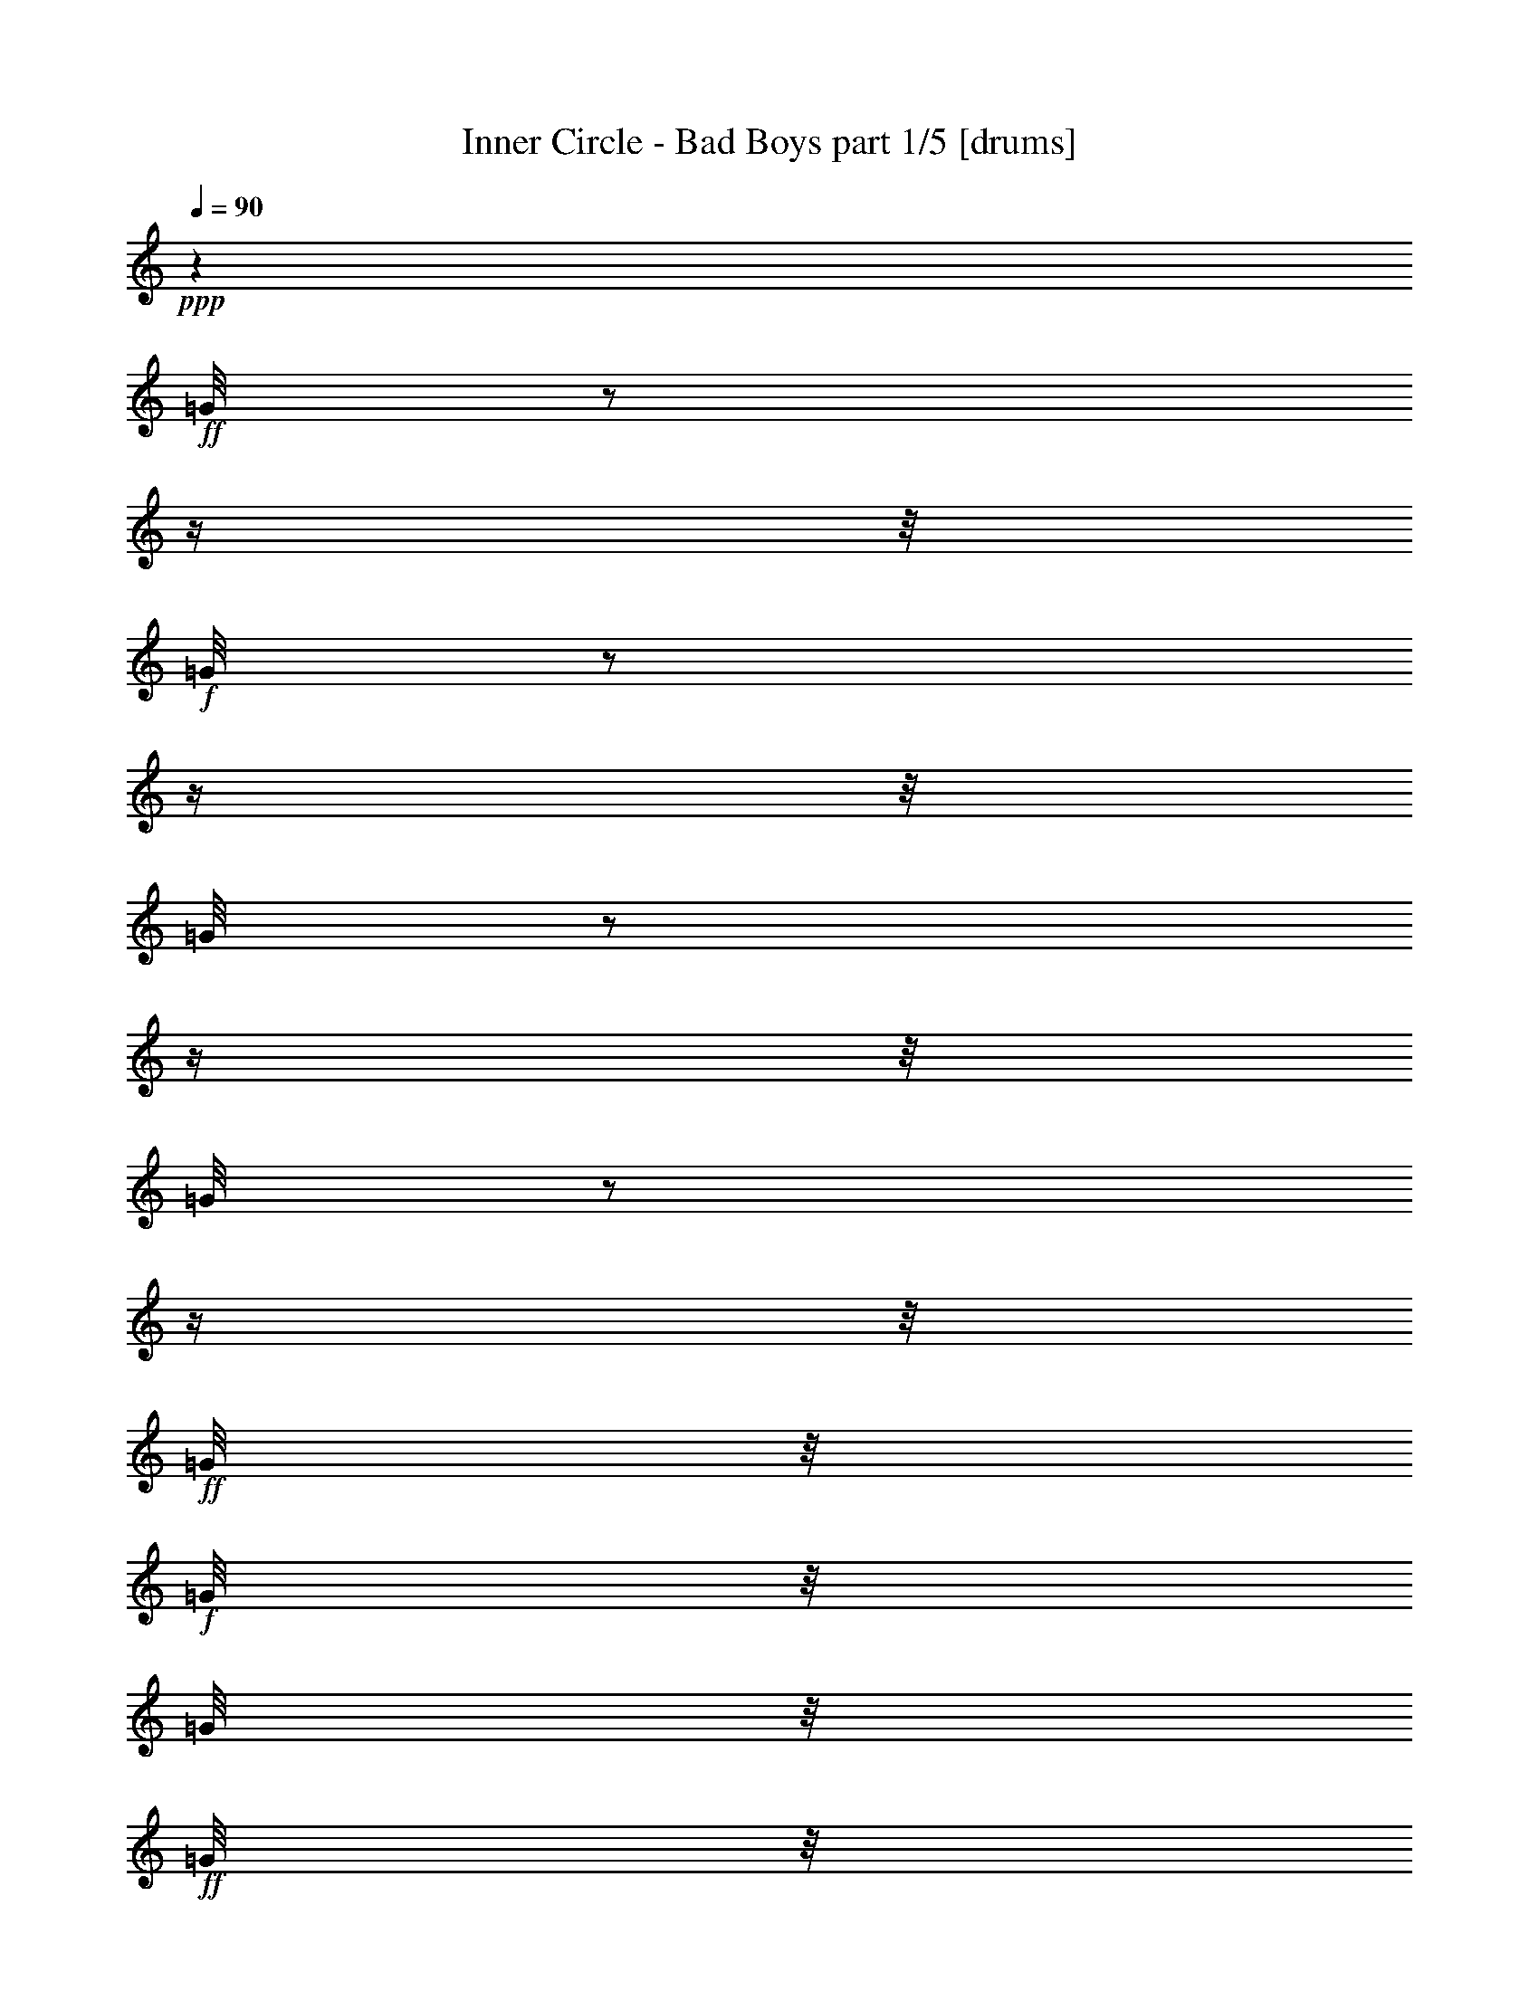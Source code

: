 % Produced with Bruzo's Transcoding Environment

X:1
T:  Inner Circle - Bad Boys part 1/5 [drums]
Z: Transcribed with BruTE
L: 1/4
Q: 90
K: C
+ppp+
z1
+ff+
[=G/8]
z1/2
z1/4
z1/8
+f+
[=G/8]
z1/2
z1/4
z1/8
[=G/8]
z1/2
z1/4
z1/8
[=G/8]
z1/2
z1/4
z1/8
+ff+
[=G/8]
z1/8
+f+
[=G/8]
z1/8
[=G/8]
z1/8
+ff+
[=G/8]
z1/8
[=G/8]
z1/8
[=G/8]
z1/8
+f+
[=G/8]
z1/8
+ff+
[=G/8]
z1/8
+f+
[=G/8]
z1/8
[=G/8]
z1/8
[=G/8]
z1/8
[=G/8]
z1/8
+ff+
[=D/8=G/8]
z1/8
[=G/8=d/8]
z1/8
[=D/8=G/8]
z1/8
+f+
[=G/8]
z1/8
+ff+
[=G/8=d/8]
z1/8
+f+
[=G/8]
z1/8
+ff+
[=G/8=A/8=E/8]
z1/8
+f+
[=G/8=A/8]
z1/8
[=G/8=A/8]
z1/8
+ff+
[=G/8=A/8=E/8]
z1/8
[=D/8=G/8=A/8]
z1/8
[=D/8=G/8=A/8]
z1/8
+fff+
[=G/8=A/8=E/8]
z1/2
z1/4
z1/8
+ff+
[=A/8]
z1
z1
z1
z1
z1
z1
z1
z1/2
z1/4
z1/8
[=D/8=G/8]
z1/8
[=G/8]
z1/8
+f+
[=G/8]
z1/8
+ff+
[=G/8]
z1/8
+fff+
[=c'/8=G/8]
z1/8
+ff+
[=G/8]
z1/8
+f+
[=G/8]
z1/8
+ff+
[=G/8]
z1/8
[=D/8=G/8]
z1/8
[=G/8]
z1/8
+f+
[=G/8]
z1/8
+ff+
[=G/8]
z1/8
+fff+
[=c'/8=G/8]
z1/8
+ff+
[=G/8]
z1/8
+f+
[=G/8]
z1/8
+ff+
[=D/8=G/8]
z1/8
[=D/8=G/8]
z1/8
[=G/8]
z1/8
[=G/8]
z1/8
[=G/8]
z1/8
[=c'/8=G/8]
z1/8
[=G/8]
z1/8
+f+
[=G/8]
z1/8
[=G/8]
z1/8
+ff+
[=D/8=G/8]
z1/8
[=G/8]
z1/8
+f+
[=G/8]
z1/8
+ff+
[=G/8]
z1/8
[=c'/8=G/8]
z1/8
[=G/8]
z1/8
[=G/8]
z1/8
[=D/8=G/8]
z1/8
[=D/8=G/8]
z1/8
[=G/8]
z1/8
+f+
[=G/8]
z1/8
+ff+
[=G/8]
z1/8
[=c'/8=G/8]
z1/8
[=G/8]
z1/8
[=G/8]
z1/8
[=G/8]
z1/8
[=D/8=G/8]
z1/8
[=G/8]
z1/8
+f+
[=G/8]
z1/8
+ff+
[=G/8]
z1/8
+fff+
[=c'/8=G/8]
z1/8
+ff+
[=G/8]
z1/8
+f+
[=G/8]
z1/8
+ff+
[=D/8=G/8]
z1/8
[=D/8=G/8]
z1/8
[=G/8]
z1/8
[=G/8]
z1/8
[=G/8]
z1/8
[=c'/8=G/8]
z1/8
[=G/8]
z1/8
[=G/8]
z1/8
+f+
[=G/8]
z1/8
+ff+
[=D/8=G/8]
z1/8
[=G/8]
z1/8
[=G/8]
z1/8
[=G/8]
z1/8
+fff+
[=c'/8=G/8]
z1/8
+ff+
[=G/8]
z1/8
+f+
[=G/8]
z1/8
+ff+
[=D/8=G/8]
z1/8
[=D/8=G/8]
z1/8
[=G/8]
z1/8
+f+
[=G/8]
z1/8
[=G/8]
z1/8
+ff+
[=c'/8=G/8]
z1/8
[=G/8]
z1/8
[=G/8]
z1/8
[=G/8]
z1/8
[=D/8=G/8]
z1/8
[=G/8]
z1/8
[=G/8]
z1/8
[=G/8]
z1/8
[=c'/8=G/8]
z1/8
[=G/8]
z1/8
+f+
[=G/8]
z1/8
+ff+
[=D/8=G/8]
z1/8
[=D/8=G/8]
z1/8
[=G/8]
z1/8
[=G/8]
z1/8
[=G/8]
z1/8
+fff+
[=c'/8=G/8]
z1/8
+ff+
[=G/8]
z1/8
+f+
[=G/8]
z1/8
[=G/8]
z1/8
+ff+
[=D/8=G/8]
z1/8
[=G/8]
z1/8
[=G/8=A/8=E/8]
z1/8
[=D/8=G/8=A/8]
z1/8
+fff+
[=c'/8=G/8=A/8]
z1/8
+ff+
[=G/8=A/8]
z1/8
[=G/8=A/8=E/8]
z1/8
[=G/8=A/8=E/8]
z1/8
[=A/8]
z1/8
[=A/8]
z1
z1
z1
z1/2
z1/8
[=D/8=G/8]
z1/8
[=G/8]
z1/8
[=G/8]
z1/8
[=G/8]
z1/8
+fff+
[=c'/8=G/8]
z1/8
+ff+
[=G/8]
z1/8
[=G/8]
z1/8
[=G/8]
z1/8
[=D/8=G/8]
z1/8
[=G/8]
z1/8
[=G/8]
z1/8
[=G/8]
z1/8
[=c'/8=G/8]
z1/8
[=G/8]
z1/8
[=G/8]
z1/8
+f+
[=G/8]
z1
z1
z1
z1
z1
z1
z1/8
+ff+
[=D/8=G/8]
z1/8
[=G/8]
z1/8
[=G/8]
z1/8
[=G/8]
z1/8
[=c'/8=G/8]
z1/8
[=G/8]
z1/8
[^A,/8]
z1/8
+f+
[=G/8]
z1/8
+ff+
[=D/8=G/8]
z1/8
[=G/8]
z1/8
[^A,/8]
z1/8
[=G/8]
z1/8
[=c'/8=G/8]
z1/8
[=G/8]
z1/8
[^A,/8]
z1/8
[=G/8]
z1/8
[=D/8=G/8]
z1/8
[=G/8]
z1/8
[^A,/8]
z1/8
[=G/8]
z1/8
[=c'/8=G/8]
z1/8
[=G/8]
z1/8
[^A,/8]
z1/8
[=D/8=G/8]
z1/8
[=D/8=G/8]
z1/8
[=G/8]
z1/8
[^A,/8]
z1/8
[=G/8]
z1/8
[=c'/8=G/8]
z1/8
[=G/8]
z1/8
[^A,/8]
z1/8
+f+
[=G/8]
z1/8
+ff+
[=D/8=G/8]
z1/8
[=G/8]
z1/8
[^A,/8]
z1/8
[=G/8]
z1/8
[=c'/8=G/8]
z1/8
[=G/8]
z1/8
[^A,/8]
z1/8
[=D/8=G/8]
z1/8
[=D/8=G/8]
z1/8
[=G/8]
z1/8
[^A,/8]
z1/8
+f+
[=G/8]
z1/8
+ff+
[=c'/8=G/8]
z1/8
[=G/8]
z1/8
[^A,/8]
z1/8
+f+
[=G/8]
z1/8
+ff+
[=D/8=G/8]
z1/8
[=G/8]
z1/8
[^A,/8]
z1/8
+f+
[=G/8]
z1/8
+ff+
[=c'/8=G/8]
z1/8
[=G/8]
z1/8
[^A,/8]
z1/8
[=D/8=G/8]
z1/8
[=D/8=G/8]
z1/8
[=G/8]
z1/8
[^A,/8]
z1/8
[=G/8]
z1
z1
z1
z1/8
[=D/8=G/8]
z1/8
[=G/8]
z1/8
[=G/8]
z1/8
[=G/8]
z1/8
+fff+
[=c'/8=G/8]
z1/8
+ff+
[=G/8]
z1/8
[=G/8]
z1/8
[=G/8]
z1/8
[=D/8=G/8]
z1/8
[=G/8]
z1/8
[=G/8]
z1/8
[=G/8]
z1/8
+fff+
[=c'/8=G/8]
z1/8
+ff+
[=G/8]
z1/8
[=G/8]
z1/8
[=G/8]
z1/8
[=D/8=G/8]
z1/8
[=G/8]
z1/8
+f+
[=G/8]
z1/8
+ff+
[=G/8]
z1/8
+fff+
[=c'/8=G/8]
z1/8
+ff+
[=G/8]
z1/8
[=G/8]
z1/8
[=G/8]
z1/8
[=D/8=G/8]
z1/8
[=G/8]
z1/8
[=G/8]
z1/8
[=G/8]
z1/8
[=c'/8=G/8]
z1/8
[=G/8]
z1/8
+f+
[=G/8]
z1/8
+ff+
[=D/8=G/8]
z1/8
[=D/8=G/8]
z1/8
[=G/8]
z1/8
+f+
[=G/8]
z1/8
+ff+
[=G/8]
z1/8
[=c'/8=G/8]
z1/8
[=G/8]
z1/8
[=G/8]
z1/8
[=G/8]
z1/8
[=D/8=G/8]
z1/8
[=G/8]
z1/8
[=G/8]
z1/8
[=G/8]
z1/8
+fff+
[=c'/8=G/8]
z1/8
+ff+
[=G/8]
z1/8
+f+
[=G/8]
z1/8
+ff+
[=D/8=G/8]
z1/8
[=D/8=G/8]
z1/8
[=G/8]
z1/8
[=G/8]
z1/8
[=G/8]
z1/8
[=c'/8=G/8]
z1/8
[=G/8]
z1/8
+f+
[=G/8]
z1/8
+ff+
[=G/8]
z1/8
[=D/8=G/8]
z1/8
[=G/8]
z1/8
[=G/8]
z1/8
[=G/8]
z1/8
[=c'/8=G/8]
z1/8
[=G/8]
z1/8
+f+
[=G/8]
z1/8
[=G/8]
z1/8
+ff+
[=D/8=G/8]
z1/8
[=G/8]
z1/8
[^A,/8]
z1/8
+f+
[=G/8]
z1/8
+ff+
[=c'/8=G/8]
z1/8
[=G/8]
z1/8
+f+
[^A,/8]
z1/8
[=G/8]
z1/8
+ff+
[=D/8=G/8]
z1/8
[=G/8]
z1/8
[^A,/8]
z1/8
[=G/8]
z1/8
[=c'/8=G/8]
z1/8
[=G/8]
z1/8
+f+
[^A,/8]
z1/8
+ff+
[=D/8=G/8]
z1/8
[=D/8=G/8]
z1/8
[=G/8]
z1/8
+f+
[^A,/8]
z1/8
[=G/8]
z1/8
+ff+
[=c'/8=G/8]
z1/8
[=G/8]
z1/8
+f+
[^A,/8]
z1/8
[=G/8]
z1/8
+ff+
[=D/8=G/8]
z1/8
[=G/8]
z1/8
[^A,/8]
z1/8
+f+
[=G/8]
z1/8
+ff+
[=c'/8=G/8]
z1/8
[=G/8]
z1/8
+f+
[^A,/8]
z1/8
+ff+
[=D/8=G/8]
z1/8
[=D/8=G/8]
z1/8
[=G/8]
z1/8
+f+
[^A,/8]
z1/8
[=G/8]
z1/8
+ff+
[=c'/8=G/8]
z1/8
[=G/8]
z1/8
[^A,/8]
z1/8
[=G/8]
z1/8
[=D/8=G/8]
z1/8
[=G/8]
z1/8
+f+
[^A,/8]
z1/8
[=G/8]
z1/8
+ff+
[=c'/8=G/8]
z1/8
+f+
[=G/8]
z1/8
[^A,/8]
z1/8
[=G/8]
z1/8
+ff+
[=D/8=G/8]
z1/8
[=G/8]
z1/8
[^A,/8]
z1/8
+f+
[=G/8]
z1/8
+ff+
[=c'/8=G/8]
z1/8
[=G/8]
z1/8
+f+
[^A,/8]
z1/8
[=G/8]
z1/8
+ff+
[=D/8=G/8]
z1/8
[=G/8]
z1/8
[^A,/8]
z1/8
[=G/8]
z1/8
[=c'/8=G/8]
z1/8
[=G/8]
z1/8
+f+
[^A,/8]
z1/8
+ff+
[=D/8=G/8]
z1/8
[=D/8=G/8]
z1/8
[=G/8]
z1/8
+f+
[=G/8]
z1/8
+ff+
[=G/8]
z1/8
[=c'/8=G/8]
z1/8
[=G/8]
z1/8
+f+
[=G/8]
z1/8
+ff+
[=G/8]
z1/8
[=D/8=G/8]
z1/8
[=G/8]
z1/8
+f+
[=G/8]
z1/8
+ff+
[=G/8]
z1/8
+fff+
[=c'/8=G/8]
z1/8
+ff+
[=G/8]
z1/8
[=G/8]
z1/8
[=D/8=G/8]
z1/8
[=D/8=G/8]
z1/8
[=G/8]
z1/8
+f+
[=G/8]
z1/8
+ff+
[=G/8]
z1/8
[=c'/8=G/8]
z1/8
[=G/8]
z1/8
[=G/8]
z1/8
[=G/8]
z1/8
[=D/8=G/8]
z1/8
[=G/8]
z1/8
[=G/8]
z1/8
[=G/8]
z1/8
[=c'/8=G/8]
z1/8
[=G/8]
z1/8
[^A,/8]
z1/4
z1/8
[=D/8=G/8]
z1/8
[=G/8]
z1/8
+f+
[=G/8]
z1/8
+ff+
[=G/8]
z1/8
+fff+
[=c'/8=G/8]
z1/8
+ff+
[=G/8]
z1/8
[=G/8]
z1/8
[=G/8]
z1/8
[=D/8=G/8]
z1/8
[=G/8]
z1/8
+f+
[=G/8]
z1/8
+ff+
[=G/8]
z1/8
[=c'/8=G/8]
z1/8
[=G/8]
z1/8
+f+
[=G/8]
z1/8
+ff+
[=D/8=G/8]
z1/8
[=D/8=G/8]
z1/8
[=G/8]
z1/8
+f+
[=G/8]
z1/8
+ff+
[=G/8]
z1/8
[=c'/8=G/8]
z1/8
[=G/8]
z1/8
+f+
[=G/8]
z1/8
+ff+
[=G/8]
z1/8
[=D/8=G/8]
z1/8
[=G/8]
z1/8
+f+
[=G/8]
z1/8
+ff+
[=G/8]
z1/8
[=c'/8=G/8]
z1/8
[=G/8]
z1/8
+f+
[=G/8]
z1/8
+ff+
[=D/8=G/8]
z1/8
[=D/8=G/8]
z1/8
[=G/8]
z1/8
+f+
[=G/8]
z1/8
+ff+
[=G/8]
z1/8
[=c'/8=G/8]
z1/8
[=G/8]
z1/8
+f+
[=G/8]
z1/8
+ff+
[=G/8]
z1/8
[=D/8=G/8]
z1/8
[=G/8]
z1/8
+f+
[=G/8]
z1/8
+ff+
[=G/8]
z1/8
[=c'/8=G/8]
z1/8
[=G/8]
z1/8
+f+
[=G/8]
z1/8
+ff+
[=D/8=G/8]
z1/8
[=D/8=G/8]
z1/8
[=G/8]
z1/8
+f+
[=G/8]
z1/8
+ff+
[=G/8]
z1/8
[=c'/8=G/8]
z1/8
[=G/8]
z1/8
+f+
[=G/8]
z1/8
+ff+
[=G/8]
z1/8
[=D/8=G/8]
z1/8
[=G/8]
z1/8
+f+
[=G/8]
z1/8
+ff+
[=G/8]
z1/8
[=c'/8=G/8]
z1/8
[=G/8]
z1/8
[^A,/8]
z1/4
z1/8
[=D/8=G/8]
z1/8
[=G/8]
z1/8
[=G/8]
z1/8
[=G/8]
z1/8
[=c'/8=G/8]
z1/8
[=G/8]
z1/8
+f+
[=G/8]
z1/8
+ff+
[=G/8]
z1/8
[=D/8=G/8]
z1/8
[=G/8]
z1/8
+f+
[=G/8]
z1/8
+ff+
[=G/8]
z1/8
[=c'/8=G/8]
z1/8
[=G/8]
z1/8
[=G/8]
z1/8
[=D/8=G/8]
z1/8
[=D/8=G/8]
z1/8
[=G/8]
z1/8
+f+
[=G/8]
z1/8
+ff+
[=G/8]
z1/8
[=c'/8=G/8]
z1/8
[=G/8]
z1/8
+f+
[=G/8]
z1/8
+ff+
[=G/8]
z1/8
[=D/8=G/8]
z1/8
[=G/8]
z1/8
+f+
[=G/8]
z1/8
+ff+
[=G/8]
z1/8
[=c'/8=G/8]
z1/8
[=G/8]
z1/8
+f+
[=G/8]
z1/8
[=G/8]
z1/8
+ff+
[=D/8=G/8]
z1/8
[=G/8]
z1/8
+f+
[=G/8]
z1/8
+ff+
[=G/8]
z1/8
[=c'/8=G/8]
z1/8
[=G/8]
z1/8
[=G/8]
z1/8
[=G/8]
z1/8
[=D/8=G/8]
z1/8
[=G/8]
z1/8
[=G/8]
z1/8
[=G/8]
z1/8
+fff+
[=c'/8=G/8]
z1/8
+ff+
[=G/8]
z1/8
[=G/8]
z1/8
[=G/8]
z1/8
[=D/8=G/8]
z1/8
[=G/8]
z1/8
+f+
[=G/8]
z1/8
+ff+
[=G/8]
z1/8
[=c'/8=G/8]
z1/8
[=G/8]
z1/8
[=G/8]
z1/8
[=G/8]
z1/8
[=D/8=G/8]
z1/8
[=G/8]
z1/8
+f+
[=G/8]
z1/8
+ff+
[=G/8]
z1/8
[=c'/8=G/8]
z1/8
[=G/8]
z1/8
[=G/8]
z1/8
[=G/8]
z1/8
[=D/8=G/8]
z1/8
[=G/8]
z1/8
[=G/8]
z1/8
[=G/8]
z1/8
[=c'/8=G/8]
z1/8
[=G/8]
z1/8
+f+
[=G/8]
z1/8
+ff+
[=G/8]
z1/8
[=D/8=G/8]
z1/8
[=G/8]
z1/8
[=G/8]
z1/8
[=G/8]
z1/8
[=c'/8=G/8]
z1/8
[=G/8]
z1/8
+f+
[=G/8]
z1/8
+ff+
[=G/8]
z1/8
[=D/8=G/8]
z1/8
[=G/8]
z1/8
[=G/8]
z1/8
[=G/8]
z1/8
[=c'/8=G/8]
z1/8
[=G/8]
z1/8
+f+
[=G/8]
z1/8
+ff+
[=G/8]
z1/8
[=D/8=G/8]
z1/8
[=G/8]
z1/8
[=G/8]
z1/8
[=G/8]
z1/8
[=c'/8=G/8]
z1/8
[=G/8]
z1/8
+f+
[^A,/8]
z1/8
+mf+
[=G/8]
z1/8
+ff+
[=D/8=G/8]
z1/8
[=G/8]
z1/8
[=G/8]
z1/8
[=G/8]
z1/8
[=c'/8=G/8]
z1/8
[=G/8]
z1/8
[=G/8]
z1/8
[=D/8=G/8]
z1/8
[=D/8=G/8]
z1/8
[=G/8]
z1/8
[=D/8=G/8]
z1/8
[=G/8]
z1/8
+fff+
[=c'/8=G/8]
z1/8
+ff+
[=G/8]
z1/8
+f+
[=G/8]
z1/8
+ff+
[=G/8]
z1/8
[=D/8=G/8]
z1/8
[=G/8]
z1/8
+f+
[=G/8]
z1/8
+ff+
[=G/8]
z1/8
+fff+
[=c'/8=G/8]
z1/8
+ff+
[=G/8]
z1/8
+f+
[=G/8]
z1/8
+ff+
[=G/8]
z1/8
[=D/8=G/8]
z1/8
[=G/8]
z1/8
[=G/8]
z1/8
[=G/8]
z1/8
[=c'/8=G/8]
z1/8
[=G/8]
z1/8
+f+
[=G/8]
z1/8
+ff+
[=D/8=G/8]
z1/8
[=D/8=G/8]
z1/8
[=G/8]
z1/8
[=D/8=G/8]
z1/8
[=G/8]
z1/8
+fff+
[=c'/8=G/8]
z1/8
+ff+
[=G/8]
z1/8
+f+
[=G/8]
z1/8
+ff+
[=D/8=G/8]
z1/8
[=G/8]
z1/8
[=D/8=G/8]
z1/8
[=D/8=G/8]
z1/8
[=G/8]
z1/8
+fff+
[=c'/8=G/8]
z1/8
+ff+
[=G/8]
z1/8
[=G/8]
z1/8
[=G/8]
z1/8
[=D/8=G/8]
z1/8
[=G/8]
z1/8
+f+
[=G/8]
z1/8
+ff+
[=G/8]
z1/8
+fff+
[=c'/8=G/8]
z1/8
+ff+
[=G/8]
z1/8
+f+
[=G/8]
z1/8
+ff+
[=G/8]
z1/8
[=D/8=G/8]
z1/8
[=G/8]
z1/8
[=G/8]
z1/8
[=G/8]
z1/8
[=c'/8=G/8]
z1/8
[=G/8]
z1/8
[=G/8]
z1/8
[=G/8]
z1/8
[=D/8=G/8]
z1/8
[=G/8]
z1/8
+f+
[=G/8]
z1/8
+ff+
[=G/8]
z1/8
[=c'/8=G/8]
z1/8
[=G/8]
z1/8
[=G/8]
z1/8
[=G/8]
z1/8
[=D/8=G/8]
z1/8
[=G/8]
z1/8
+f+
[=G/8]
z1/8
+ff+
[=G/8]
z1/8
[=c'/8=G/8]
z1/8
[=G/8]
z1/8
[=G/8]
z1/8
[=G/8]
z1/8
[=D/8=G/8]
z1/8
[=G/8]
z1/8
[=G/8]
z1/8
[=G/8]
z1/8
+fff+
[=c'/8=G/8]
z1/8
+ff+
[=G/8]
z1/8
+f+
[=G/8]
z1/8
+ff+
[=G/8]
z1/8
[=D/8=G/8]
z1/8
[=G/8]
z1/8
+f+
[=G/8]
z1/8
+ff+
[=G/8]
z1/8
[=c'/8=G/8]
z1/8
[=G/8]
z1/8
[=G/8]
z1/8
[=G/8]
z1/8
[=D/8=G/8]
z1/8
[=G/8]
z1/8
[=G/8]
z1/8
[=G/8]
z1/8
[=c'/8=G/8]
z1/8
[=G/8]
z1/8
[=G/8]
z1/8
[=G/8]
z1/8
[=D/8=G/8]
z1/8
[=G/8]
z1/8
+f+
[=G/8]
z1/8
+ff+
[=G/8]
z1/8
[=c'/8=G/8]
z1/8
[=G/8]
z1/8
[=G/8]
z1/8
[=G/8]
z1/8
[=D/8=G/8]
z1/8
[=G/8]
z1/8
[=G/8]
z1/8
[=G/8]
z1/8
[=c'/8=G/8]
z1/8
[=G/8]
z1/8
[=G/8]
z1/8
[=G/8]
z1/8
[=D/8=G/8]
z1/8
[=G/8]
z1/8
+f+
[=G/8]
z1/8
+ff+
[=G/8]
z1/8
[=c'/8=G/8]
z1/8
[=G/8]
z1/8
+f+
[=G/8]
z1/8
+ff+
[=G/8]
z1/8
[=D/8=G/8]
z1/8
[=G/8]
z1/8
[=G/8]
z1/8
[=G/8]
z1/8
[=c'/8=G/8]
z1/8
[=G/8]
z1/8
[=G/8]
z1/8
[=G/8]
z1/8
[=D/8=G/8]
z1/8
[=G/8]
z1/8
[=G/8]
z1/8
[=G/8]
z1/8
[=c'/8=G/8]
z1/8
[=G/8]
z1/8
[=G/8]
z1/8
[=G/8]
z1/8
[=D/8=G/8]
z1/8
[=G/8]
z1/8
[=G/8]
z1/8
[=G/8]
z1/8
[=c'/8=G/8]
z1/8
[=G/8]
z1/8
[=G/8]
z1/8
[=G/8]
z1/8
[=D/8=G/8]
z1/8
[=G/8]
z1/8
[=G/8]
z1/8
[=G/8]
z1/8
[=c'/8=G/8]
z1/8
[=G/8]
z1/8
[^A,/8]
z1/4
z1/8
[=D/8=G/8]
z1/8
[=G/8]
z1/8
[=G/8]
z1/8
[=G/8]
z1/8
[=c'/8=G/8]
z1/8
[=G/8]
z1/8
[=G/8]
z1/8
[=G/8]
z1/8
[=D/8=G/8]
z1/8
[=G/8]
z1/8
[=G/8]
z1/8
[=G/8]
z1/8
[=c'/8=G/8]
z1/8
[=G/8]
z1/8
[=G/8]
z1/8
[=D/8=G/8]
z1/8
[=D/8=G/8]
z1/8
[=G/8]
z1/8
+f+
[=G/8]
z1/8
+ff+
[=G/8]
z1/8
[=c'/8=G/8]
z1/8
[=G/8]
z1/8
[=G/8]
z1/8
[=G/8]
z1/8
[=D/8=G/8]
z1/8
[=G/8]
z1/8
[=G/8]
z1/8
[=G/8]
z1/8
[=c'/8=G/8]
z1/8
[=G/8]
z1/8
[=G/8]
z1/8
[=D/8=G/8]
z1/8
[=D/8=G/8]
z1/8
[=G/8]
z1/8
[=G/8]
z1/8
[=G/8]
z1/8
[=c'/8=G/8]
z1/8
[=G/8]
z1/8
[=G/8]
z1/8
[=D/8=G/8]
z1/8
[=D/8=G/8]
z1/8
[=G/8]
z1/8
[=D/8=G/8]
z1/8
[=G/8]
z1/8
[=c'/8=G/8]
z1/8
[=G/8]
z1/8
[=G/8]
z1/8
[=G/8]
z1/8
[=D/8=G/8]
z1/8
[=G/8]
z1/8
+f+
[=G/8]
z1/8
+ff+
[=G/8]
z1/8
[=c'/8=G/8]
z1/8
[=G/8]
z1/8
+f+
[=G/8]
z1/8
+ff+
[=G/8]
z1/8
[=D/8=G/8]
z1/8
[=G/8]
z1/8
[=G/8]
z1/8
[=G/8]
z1/8
[=c'/8=G/8]
z1/8
[=G/8]
z1/8
+f+
[^A,/8]
z1/4
z1/8
+ff+
[=D/8=G/8]
z1/8
[=G/8]
z1/8
[=G/8]
z1/8
[=G/8]
z1/8
[=c'/8=G/8]
z1/8
[=G/8]
z1/8
+f+
[=G/8]
z1/8
+ff+
[=G/8]
z1/8
[=D/8=G/8]
z1/8
[=G/8]
z1/8
[=G/8]
z1/8
[=G/8]
z1/8
[=c'/8=G/8]
z1/8
[=G/8]
z1/8
+f+
[=G/8]
z1/8
+ff+
[=G/8]
z1/8
[=D/8=G/8]
z1/8
[=G/8]
z1/8
[=G/8]
z1/8
[=G/8]
z1/8
[=c'/8=G/8]
z1/8
[=G/8]
z1/8
[=G/8]
z1/8
[=G/8]
z1/8
[=D/8=G/8]
z1/8
[=G/8]
z1/8
[=G/8]
z1/8
[=G/8]
z1/8
[=c'/8=G/8]
z1/8
[=G/8]
z1/8
[=G/8]
z1/8
+f+
[=G/8]
z1/8
+ff+
[=D/8]
z1
z1
z1
z1/2
z1/4
z1/8
[=D/8=G/8]
z1/8
[=G/8]
z1/8
+f+
[=G/8]
z1/8
+ff+
[=G/8]
z1/8
[=c'/8=G/8]
z1/8
[=G/8]
z1/8
[=G/8]
z1/8
[=G/8]
z1/8
[=D/8=G/8]
z1/8
[=G/8]
z1/8
[=G/8]
z1/8
[=G/8]
z1/8
[=c'/8=G/8]
z1/8
[=G/8]
z1/8
[=G/8]
z1/8
[=G/8]
z1
z1
z1
z1
z1/8
[=D/8=G/8]
z1/8
+f+
[=G/8]
z1/8
+ff+
[=G/8]
z1/8
[=G/8]
z1/8
[=c'/8=G/8]
z1/8
[=G/8]
z1/8
[=G/8]
z1/8
[=G/8]
z1/8
[=D/8=G/8]
z1/8
[=G/8]
z1/8
[=G/8]
z1/8
[=G/8]
z1/8
[=c'/8=G/8]
z1/8
[=G/8]
z1/8
[^A,/8]
z1/4
z1/8
[=D/8=G/8]
z1/8
[=G/8]
z1/8
[=D/8=G/8]
z1/8
[=G/8]
z1/8
+fff+
[=c'/8=G/8]
z1/8
+ff+
[=G/8]
z1/8
+f+
[=G/8]
z1/8
+ff+
[=D/8=G/8]
z1/8
[=G/8]
z1/8
[=D/8=G/8]
z1/8
[=D/8=G/8]
z1/8
[=G/8]
z1/8
[=c'/8=G/8]
z1/8
[=G/8]
z1/8
[=G/8]
z1/8
[=G/8]
z1
z1
z1
z1
z1/8
[=D/8=G/8]
z1/8
[=G/8]
z1/8
[=D/8=G/8]
z1/8
[=G/8]
z1/8
+fff+
[=c'/8=G/8]
z1/8
+ff+
[=G/8]
z1/8
[=G/8]
z1/8
[=D/8=G/8]
z1/8
[=G/8]
z1/8
[=D/8=G/8]
z1/8
[=D/8=G/8]
z1/8
[=G/8]
z1/8
+fff+
[=c'/8=G/8]
z1/8
+ff+
[=G/8]
z1/8
[=G/8]
z1/8
+f+
[=G/8]
z1
z1
z1
z1
z1/8
+ff+
[=D/8=G/8]
z1/8
[=G/8]
z1/8
[=G/8]
z1/8
[=G/8]
z1/8
[=c'/8=G/8]
z1/8
[=G/8]
z1/8
[=G/8]
z1/8
[=G/8]
z1/8
[=D/8=G/8]
z1/8
[=G/8]
z1/8
[=G/8]
z1/8
[=G/8]
z1/8
[=c'/8=G/8]
z1/8
[=G/8]
z1/8
[=G/8]
z1/8
[=G/8]
z1/8
[=D/8=G/8]
z1/8
[=G/8]
z1/8
[=G/8]
z1/8
[=G/8]
z1/8
[=c'/8=G/8]
z1/8
[=G/8]
z1/8
[=G/8]
z1/8
[=G/8]
z1/8
[=D/8=G/8]
z1/8
[=G/8]
z1/8
[=G/8]
z1/8
[=G/8]
z1/8
+fff+
[=c'/8=G/8]
z1/8
+ff+
[=G/8]
z1/8
[=G/8]
z1/8
[=G/8]
z1/8
[=D/8=G/8]
z1/8
[=G/8]
z1/8
[=G/8]
z1/8
[=G/8]
z1/8
+fff+
[=c'/8=G/8]
z1/8
+ff+
[=G/8]
z1/8
[=G/8]
z1/8
[=G/8]
z1/8
[=D/8=G/8]
z1/8
[=G/8]
z1/8
+f+
[=G/8]
z1/8
+ff+
[=G/8]
z1/8
+fff+
[=c'/8=G/8]
z1/8
+ff+
[=G/8]
z1/8
[=G/8]
z1/8
[=G/8]
z1/8
[=D/8=G/8]
z1/8
[=G/8]
z1/8
[=G/8]
z1/8
[=G/8]
z1/8
[=c'/8=G/8]
z1/8
[=G/8]
z1/8
+f+
[=G/8]
z1/8
+ff+
[=G/8]
z1/8
[=D/8=G/8]
z1/8
[=G/8]
z1/8
[=G/8]
z1/8
[=G/8]
z1/8
[=c'/8=G/8]
z1/8
[=G/8]
z1/8
[=G/8]
z1/8
[=G/8]
z1/8
[=D/8=G/8]
z1/8
[=G/8]
z1/8
[=G/8]
z1/8
[=G/8]
z1/8
[=c'/8=G/8]
z1/8
[=G/8]
z1/8
[=G/8]
z1/8
[=G/8]
z1/8
[=D/8=G/8]
z1/8
[=G/8]
z1/8
[=G/8]
z1/8
[=G/8]
z1/8
[=c'/8=G/8]
z1/8
[=G/8]
z1/8
[=G/8]
z1/8
[=G/8]
z1/8
[=D/8=G/8]
z1/8
[=G/8]
z1/8
[=G/8]
z1/8
[=G/8]
z1/8
[=c'/8=G/8]
z1/8
[=G/8]
z1/8
[=G/8]
z1/8
[=G/8]
z1/8
[=D/8=G/8]
z1/8
[=G/8]
z1/8
[=G/8]
z1/8
[=G/8]
z1/8
[=c'/8=G/8]
z1/8
[=G/8]
z1/8
[^A,/8]
z1/4
z1/8
[=D/8=G/8]
z1/8
[=G/8]
z1/8
[=G/8]
z1/8
[=G/8]
z1/8
[=c'/8=G/8]
z1/8
[=G/8]
z1/8
[=G/8]
z1/8
[=D/8=G/8]
z1/8
[=G/8]
z1/8
[=D/8=G/8]
z1/8
[=D/8=G/8]
z1/8
[=G/8]
z1/8
[=c'/8=G/8]
z1/8
[=G/8]
z1/8
+f+
[=G/8]
z1/8
+ff+
[=G/8]
z1/8
[=D/8=G/8]
z1/8
[=G/8]
z1/8
[=G/8]
z1/8
[=G/8]
z1/8
[=c'/8=G/8]
z1/8
[=G/8]
z1/8
[=G/8]
z1/8
[=G/8]
z1/8
[=D/8=G/8]
z1/8
[=G/8]
z1/8
[=G/8]
z1/8
[=G/8]
z1/8
[=c'/8=G/8]
z1/8
[=G/8]
z1/8
[=G/8]
z1/8
[=G/8]
z1
z1
z1/8
[=G/8]
z1/8
[=D/8=G/8]
z1/8
[=D/8=G/8]
z1/8
[=G/8]
z1/8
[=c'/8=G/8]
z1/8
[=G/8]
z1/8
[=G/8]
z1/8
[=G/8]
z1
z1
z1
z1
z1/8
[=D/8=G/8]
z1/8
[=G/8]
z1/8
+f+
[=G/8]
z1/8
+ff+
[=G/8]
z1/8
[=c'/8=G/8]
z1/8
[=G/8]
z1/8
[=G/8]
z1/8
[=G/8]
z1/8
[=D/8=G/8]
z1/8
[=G/8]
z1/8
[=G/8]
z1/8
[=G/8]
z1/8
[=c'/8=G/8]
z1/8
[=G/8]
z1/8
[=G/8]
z1/8
[=G/8]
z1
z1
z1
z1
z1/8
[=D/8=G/8]
z1/8
[=G/8]
z1/8
[=G/8]
z1/8
[=G/8]
z1/8
[=c'/8=G/8]
z1/8
[=G/8]
z1/8
[=G/8]
z1/8
[=G/8]
z1/8
[=D/8=G/8]
z1/8
[=G/8]
z1/8
[=G/8]
z1/8
[=G/8]
z1/8
[=c'/8=G/8]
z1/8
[=G/8]
z1/8
+f+
[=G/8]
z1/8
+ff+
[=G/8]
z1/8
[=D/8=G/8]
z1/8
[=G/8]
z1/8
+f+
[=G/8]
z1/8
+ff+
[=G/8]
z1/8
[=c'/8=G/8]
z1/8
[=G/8]
z1/8
+f+
[=G/8]
z1/8
+ff+
[=G/8]
z1/8
[=D/8=G/8]
z1/8
[=G/8]
z1/8
+f+
[=G/8]
z1/8
+ff+
[=G/8]
z1/8
[=c'/8=G/8]
z1/8
[=G/8]
z1/8
[=G/8]
z1/8
[=G/8]
z1/8
[=D/8=G/8]
z1/8
[=G/8]
z1/8
+f+
[=G/8]
z1/8
+ff+
[=G/8]
z1/8
[=c'/8=G/8]
z1/8
[=G/8]
z1/8
[=G/8]
z1/8
[=G/8]
z1/8
[=D/8=G/8]
z1/8
[=G/8]
z1/8
[=G/8]
z1/8
[=G/8]
z1/8
[=c'/8=G/8]
z1/8
[=G/8]
z1/8
[=G/8]
z1/8
[=G/8]
z1/8
[=D/8=G/8]
z1/8
[=G/8]
z1/8
[=G/8]
z1/8
[=G/8]
z1/8
[=c'/8=G/8]
z1/8
[=G/8]
z1/8
[=G/8]
z1/8
[=G/8]
z1/8
[=D/8=G/8]
z1/8
[=G/8]
z1/8
[=G/8]
z1/8
[=G/8]
z1/8
[=c'/8=G/8]
z1/8
[=G/8]
z1/8
[=G/8]
z1/8
[=G/8]
z1/8
[=D/8=G/8]
z1/8
[=G/8]
z1/8
[=G/8]
z1/8
[=G/8]
z1/8
[=c'/8=G/8]
z1/8
[=G/8]
z1/8
+f+
[=G/8]
z1/8
+ff+
[=G/8]
z1/8
[=D/8=G/8]
z1/8
[=G/8]
z1/8
[=G/8]
z1/8
[=G/8]
z1/8
[=c'/8=G/8]
z1/8
[=G/8]
z1/8
+f+
[=G/8]
z1/8
+ff+
[=G/8]
z1/8
[=D/8=G/8]
z1/8
[=G/8]
z1/8
[=G/8]
z1/8
[=G/8]
z1/8
[=c'/8=G/8]
z1/8
[=G/8]
z1/8
[=G/8]
z1/8
[=G/8]
z1/8
[=D/8=G/8]
z1/8
[=G/8]
z1/8
[=G/8]
z1/8
[=G/8]
z1/8
[=c'/8=G/8]
z1/8
[=G/8]
z1/8
[^A,/8]
z1/4
z1/8
[=D/8=G/8]
z1/8
[=G/8]
z1/8
[=G/8]
z1/8
[=G/8]
z1/8
[=c'/8=G/8]
z1/8
[=G/8]
z1/8
[=G/8]
z1/8
[=G/8]
z1/8
[=D/8=G/8]
z1/8
[=G/8]
z1/8
[=G/8]
z1/8
[=G/8]
z1/8
[=c'/8=G/8]
z1/8
[=G/8]
z1/8
[=G/8]
z1/8
[=G/8]
z1/8
[=D/8=G/8]
z1/8
[=G/8]
z1/8
[=G/8]
z1/8
[=G/8]
z1/8
[=c'/8=G/8]
z1/8
[=G/8]
z1/8
[=G/8]
z1/8
[=G/8]
z1/8
[=D/8=G/8]
z1/8
[=G/8]
z1/8
+f+
[=G/8]
z1/8
+ff+
[=G/8]
z1/8
[=c'/8=G/8]
z1/8
[=G/8]
z1/8
[=G/8]
z1/8
+f+
[=G/8]
z1
z1
z1
z1
z1
z1
z1
z1
z1
z1
z1
z1
z1/2
z1/8

X:2
T:  Inner Circle - Bad Boys part 2/5 [theorbo]
Z: Transcribed with BruTE
L: 1/4
Q: 90
K: C
+ppp+
z1
z1
z1
z1
z1
z1
z1
z1
z1
z1
z1
z1
z1
z1
z1
z1
z1
z1
z1
z1
z1/2
+ff+
[^G/8]
z1/4
z1/8
[^D/4-]
[^D/8-]
[^D/8]
z1/2
[^G/8]
z1/8
[^F/8]
z1/8
[^D/8]
z1/8
[^F/8]
z1/8
[^G/2-]
[^G/8]
z1/4
z1/8
[^A,/8-]
[^A,/8]
[=B,/8]
z1/8
[=B,/8]
z1/8
[=B,/8]
z1/8
[=B,/8]
z1/8
[=B,/8]
z1/8
[=B,/8]
z1/8
[=B,/8]
z1/8
[^F,/8]
z1/8
[^F,/8]
z1/8
[^G,/8]
z1/4
z1/8
[^G,/2-]
[^G,/8]
z1/2
z1/4
z1/8
[^G/8]
z1/4
z1/8
[^D/4-]
[^D/8-]
[^D/8]
z1/2
[^G/8]
z1/8
[^F/8]
z1/8
[^D/8]
z1/8
[^F/8]
z1/8
[^G/2-]
[^G/8]
z1/4
z1/8
[^A,/8-]
[^A,/8]
[=B,/8]
z1/8
[=B,/8]
z1/8
[=B,/8]
z1/8
[=B,/8]
z1/8
[=B,/8]
z1/8
[=B,/8]
z1/8
[=B,/8]
z1/8
[^F,/8]
z1/8
[^F,/8]
z1/8
[^G,/8]
z1/4
z1/8
[^G,/2-]
[^G,/8]
z1/2
z1/4
z1/8
[^G/8]
z1/4
z1/8
[^D/4-]
[^D/8-]
[^D/8]
z1/2
[^G/8]
z1/8
[^F/8]
z1/8
[^D/8]
z1/8
[^F/8]
z1/8
[^G/2-]
[^G/8]
z1/4
z1/8
[^A,/8-]
[^A,/8]
[=B,/8]
z1/8
[=B,/8]
z1/8
[=B,/8]
z1/8
[=B,/8]
z1/8
[=B,/8]
z1/8
[=B,/8]
z1/8
[=B,/8]
z1/8
[^F,/8]
z1/8
[^F,/8]
z1/8
[^G,/8]
z1/4
z1/8
[^G,/2-]
[^G,/8]
z1
z1
z1
z1
z1/4
z1/8
[^A,/8-]
[^A,/8]
[=B,/8]
z1/8
[=B,/8]
z1/8
[=B,/8]
z1/8
[=B,/8]
z1/8
[=B,/8]
z1/8
[=B,/8]
z1/8
[=B,/8]
z1/8
[^F,/8]
z1/8
[^F,/8]
z1/8
[^G,/8]
z1/4
z1/8
[^G,/2-]
[^G,/8]
z1
z1
z1
z1
z1
z1
z1/4
z1/8
[^F,/8]
z1/8
[^F,/8]
z1/8
[^G,/8]
z1/4
z1/8
[^G,/2-]
[^G,/8]
z1/2
z1/4
z1/8
[^G/8]
z1/4
z1/8
[^D/4-]
[^D/8-]
[^D/8]
z1/2
[^G/8]
z1/8
[^F/8]
z1/8
[^D/8]
z1/8
[^F/8]
z1/8
[^G/2-]
[^G/8]
z1/4
z1/8
[^A,/8-]
[^A,/8]
[=B,/8]
z1/8
[=B,/8]
z1/8
[=B,/8]
z1/8
[=B,/8]
z1/8
[=B,/8]
z1/8
[=B,/8]
z1/8
[=B,/8]
z1/8
[^F,/8]
z1/8
[^F,/8]
z1/8
[^G,/8]
z1/4
z1/8
[^G,/2-]
[^G,/8]
z1/2
z1/4
z1/8
[^G/8]
z1/4
z1/8
[^D/4-]
[^D/8-]
[^D/8]
z1/2
[^G/8]
z1/8
[^F/8]
z1/8
[^D/8]
z1/8
[^F/8]
z1/8
[^G/2-]
[^G/8]
z1/4
z1/8
[^A,/8-]
[^A,/8]
[=B,/8]
z1/8
[=B,/8]
z1/8
[=B,/8]
z1
z1
z1
z1/2
z1/8
[^G/8]
z1/4
z1/8
[^D/4-]
[^D/8-]
[^D/8]
z1/2
[^G/8]
z1/8
[^F/8]
z1/8
[^D/8]
z1/8
[^F/8]
z1/8
[^G/2-]
[^G/8]
z1/4
z1/8
[^A,/8-]
[^A,/8]
[=B,/8]
z1/8
[=B,/8]
z1/8
[=B,/8]
z1/8
[=B,/8]
z1/8
[=B,/8]
z1/8
[=B,/8]
z1/8
[=B,/8]
z1/8
[^F,/8]
z1/8
[^F,/8]
z1/8
[^G,/8]
z1/4
z1/8
[^G,/2-]
[^G,/8]
z1/2
z1/4
z1/8
[^G/8]
z1/4
z1/8
[^D/4-]
[^D/8-]
[^D/8]
z1/2
[^G/8]
z1/8
[^F/8]
z1/8
[^D/8]
z1/8
[^F/8]
z1/8
[^G/2-]
[^G/8]
z1/4
z1/8
[^A,/8-]
[^A,/8]
[=B,/8]
z1/8
[=B,/8]
z1/8
[=B,/8]
z1/8
[=B,/8]
z1/8
[=B,/8]
z1/8
[=B,/8]
z1/8
[=B,/8]
z1/8
[^F,/8]
z1/8
[^F,/8]
z1/8
[^G,/8]
z1/4
z1/8
[^G,/2-]
[^G,/8]
z1/2
z1/4
z1/8
[^G/8]
z1/4
z1/8
[^D/4-]
[^D/8-]
[^D/8]
z1/2
[^G/8]
z1/8
[^F/8]
z1/8
[^D/8]
z1/8
[^F/8]
z1/8
[^G/2-]
[^G/8]
z1/4
z1/8
[^A,/8-]
[^A,/8]
[=B,/8]
z1/8
[=B,/8]
z1/8
[=B,/8]
z1/8
[=B,/8]
z1/8
[=B,/8]
z1/8
[=B,/8]
z1/8
[=B,/8]
z1/8
[^F,/8]
z1/8
[^F,/8]
z1/8
[^G,/8]
z1/4
z1/8
[^G,/2-]
[^G,/8]
z1/4
z1/8
[^F,/8-]
[^F,/8]
[^G,/8]
z1/8
[^G,/8]
z1/8
[^G,/8]
z1/8
[^G,/8]
z1/8
[^G,/8]
z1/8
[^G,/8]
z1/8
[^G,/8]
z1/8
[^G,/8]
z1/8
[^G,/8]
z1/8
[^G,/8]
z1/8
[^G,/8]
z1/8
[^G,/4-]
[^G,/8]
z1/2
z1/8
[^A,/8-]
[^A,/8]
[=B,/8]
z1/8
[=B,/8]
z1/8
[=B,/8]
z1/8
[=B,/8]
z1/8
[=B,/8]
z1/8
[=B,/8]
z1/8
[=B,/8]
z1/8
[^F,/8]
z1/8
[^F,/8]
z1/8
[^G,/8]
z1/4
z1/8
[^G,/2-]
[^G,/8]
z1/2
z1/4
z1/8
[^G/8]
z1/4
z1/8
[^D/4-]
[^D/8-]
[^D/8]
z1/2
[^G/8]
z1/8
[^F/8]
z1/8
[^D/8]
z1/8
[^F/8]
z1/8
[^G/2-]
[^G/8]
z1/4
z1/8
[^A,/8-]
[^A,/8]
[=B,/8]
z1/8
[=B,/8]
z1/8
[=B,/8]
z1/8
[=B,/8]
z1/8
[=B,/8]
z1/8
[=B,/8]
z1/8
[=B,/8]
z1/8
[^F,/8]
z1/8
[^F,/8]
z1/8
[^G,/8]
z1/4
z1/8
[^G,/2-]
[^G,/8]
z1/2
z1/4
z1/8
[^G/8]
z1/4
z1/8
[^D/4-]
[^D/8-]
[^D/8]
z1/2
[^G/8]
z1/8
[^F/8]
z1/8
[^D/8]
z1/8
[^F/8]
z1/8
[^G/2-]
[^G/8]
z1/4
z1/8
[^A,/8-]
[^A,/8]
[=B,/8]
z1/8
[=B,/8]
z1/8
[=B,/8]
z1/8
[=B,/8]
z1/8
[=B,/8]
z1/8
[=B,/8]
z1/8
[=B,/8]
z1/8
[^F,/8]
z1/8
[^F,/8]
z1/8
[^G,/8]
z1/4
z1/8
[^G,/2-]
[^G,/8]
z1/2
z1/4
z1/8
[^G/8]
z1/4
z1/8
[^D/4-]
[^D/8-]
[^D/8]
z1/2
[^G/8]
z1/8
[^F/8]
z1/8
[^D/8]
z1/8
[^F/8]
z1/8
[^G/2-]
[^G/8]
z1/4
z1/8
[^A,/8-]
[^A,/8]
[=B,/8]
z1/8
[=B,/8]
z1/8
[=B,/8]
z1/8
[=B,/8]
z1/8
[=B,/8]
z1/8
[=B,/8]
z1/8
[=B,/8]
z1/8
[^F,/8]
z1/8
[^F,/8]
z1/8
[^G,/8]
z1/4
z1/8
[^G,/2-]
[^G,/8]
z1/2
z1/4
z1/8
[^G/8]
z1/4
z1/8
[^D/4-]
[^D/8-]
[^D/8]
z1
[^G/8]
z1/8
[^F/8]
z1/8
[^D/8]
z1/8
[^F/8]
z1/8
[^G/4-]
[^G/8]
z1/8
[^A,/8-]
[^A,/8]
[=B,/8]
z1/8
[=B,/8]
z1/8
[=B,/8]
z1/8
[=B,/8]
z1/8
[=B,/8]
z1/8
[=B,/8]
z1/8
[=B,/8]
z1/8
[^F,/8]
z1/8
[^F,/8]
z1/8
[^G,/8]
z1/4
z1/8
[^G,/2-]
[^G,/8]
z1/2
z1/4
z1/8
[^G/8]
z1/4
z1/8
[^D/4-]
[^D/8-]
[^D/8]
z1/2
[^G/8]
z1/8
[^F/8]
z1/8
[^D/8]
z1/8
[^F/8]
z1/8
[^G/2-]
[^G/8]
z1/4
z1/8
[^A,/8-]
[^A,/8]
[=B,/8]
z1/8
[=B,/8]
z1/8
[=B,/8]
z1/8
[=B,/8]
z1/8
[=B,/8]
z1/8
[=B,/8]
z1/8
[=B,/8]
z1/8
[^F,/8]
z1/8
[^F,/8]
z1/8
[^G,/8]
z1/4
z1/8
[^G,/2-]
[^G,/8]
z1/2
z1/4
z1/8
[^G/8]
z1/4
z1/8
[^D/4-]
[^D/8-]
[^D/8]
z1/2
[^G/8]
z1/8
[^F/8]
z1/8
[^D/8]
z1/8
[^F/8]
z1/8
[^G/2-]
[^G/8]
z1/4
z1/8
[^A,/8-]
[^A,/8]
[=B,/8]
z1/8
[=B,/8]
z1/8
[=B,/8]
z1/8
[=B,/8]
z1/8
[=B,/8]
z1/8
[=B,/8]
z1/8
[=B,/8]
z1/8
[^F,/8]
z1/8
[^F,/8]
z1/8
[^G,/8]
z1/4
z1/8
[^G,/2-]
[^G,/8]
z1/2
z1/4
z1/8
[^G/8]
z1/4
z1/8
[^D/4-]
[^D/8-]
[^D/8]
z1/2
[^G/8]
z1/8
[^F/8]
z1/8
[^D/8]
z1/8
[^F/8]
z1/8
[^G/2-]
[^G/8]
z1/4
z1/8
[^A,/8-]
[^A,/8]
[=B,/8]
z1/8
[=B,/8]
z1/8
[=B,/8]
z1/8
[=B,/8]
z1/8
[=B,/8]
z1/8
[=B,/8]
z1/8
[=B,/8]
z1/8
[^F,/8]
z1/8
[^F,/8]
z1/8
[^G,/8]
z1/4
z1/8
[^G,/2-]
[^G,/8]
z1/2
z1/4
z1/8
[^G/8]
z1/4
z1/8
[^D/4-]
[^D/8-]
[^D/8]
z1/2
[^G/8]
z1/8
[^F/8]
z1/8
[^D/8]
z1/8
[^F/8]
z1/8
[^G/2-]
[^G/8]
z1/4
z1/8
[^A,/8-]
[^A,/8]
[=B,/8]
z1/8
[=B,/8]
z1/8
[=B,/8]
z1/8
[=B,/8]
z1/8
[=B,/8]
z1/8
[=B,/8]
z1/8
[=B,/8]
z1/8
[^F,/8]
z1/8
[^F,/8]
z1/8
[^G,/8]
z1/4
z1/8
[^G,/2-]
[^G,/8]
z1/2
z1/4
z1/8
[^G/8]
z1/4
z1/8
[^D/4-]
[^D/8-]
[^D/8]
z1/2
[^G/8]
z1/8
[^F/8]
z1/8
[^D/8]
z1/8
[^F/8]
z1/8
[^G/2-]
[^G/8]
z1/4
z1/8
[^A,/8-]
[^A,/8]
[=B,/8]
z1/8
[=B,/8]
z1/8
[=B,/8]
z1/8
[=B,/8]
z1/8
[=B,/8]
z1/8
[=B,/8]
z1/8
[=B,/8]
z1/8
[^F,/8]
z1/8
[^F,/8]
z1/8
[^G,/8]
z1/4
z1/8
[^G,/2-]
[^G,/8]
z1/2
z1/8
[^G,/8]
z1/8
[^G,/8-]
[^G,/8]
z1/4
[^G,/4-]
[^G,/8]
z1/4
z1/8
[^G,/8]
z1/8
[^G,/8]
z1/8
[^G,/8]
z1/8
[^G,/8-]
[^G,/8]
z1/4
[^G,/4-]
[^G,/8-]
[^G,/8]
z1/2
[^A,/8-]
[^A,/8]
[=B,/8]
z1/8
[=B,/8]
z1/8
[=B,/8]
z1/8
[=B,/8]
z1/8
[=B,/8]
z1/8
[=B,/8]
z1/8
[=B,/8]
z1/8
[^F,/8]
z1/8
[^F,/8]
z1/8
[^G,/8]
z1/4
z1/8
[^G,/2-]
[^G,/8]
z1/2
z1/4
z1/8
[^G/8]
z1/4
z1/8
[^D/4-]
[^D/8-]
[^D/8]
z1/2
[^G/8]
z1/8
[^F/8]
z1/8
[^D/8]
z1/8
[^F/8]
z1/8
[^G/2-]
[^G/8]
z1/4
z1/8
[^A,/8-]
[^A,/8]
[=B,/8]
z1/8
[=B,/8]
z1/8
[=B,/8]
z1/8
[=B,/8]
z1/8
[=B,/8]
z1/8
[=B,/8]
z1/8
[=B,/8]
z1/8
[^F,/8]
z1/8
[^F,/8]
z1/8
[^G,/8]
z1/4
z1/8
[^G,/2-]
[^G,/8]
z1/4
z1/8
[^G,/4-]
[^G,/8]
z1/4
z1/8
[^G,/8]
z1/8
[^G,/4-]
[^G,/8]
z1/4
z1/8
[^G,/8]
z1/8
[^G,/4-]
[^G,/8]
z1/4
z1/8
[^G,/8]
z1/8
[^G,/4-]
[^G,/8]
z1/2
z1/8
[^A,/8-]
[^A,/8]
[=B,/8]
z1/8
[=B,/8]
z1/8
[=B,/8]
z1/8
[=B,/8]
z1/8
[=B,/8]
z1/8
[=B,/8]
z1/8
[=B,/8]
z1/8
[^F,/8]
z1/8
[^F,/8]
z1/8
[^G,/8]
z1/4
z1/8
[^G,/2-]
[^G,/8]
z1/2
z1/4
z1/8
[^G/8]
z1/4
z1/8
[^D/4-]
[^D/8-]
[^D/8]
z1/2
[^G/8]
z1/8
[^F/8]
z1/8
[^D/8]
z1/8
[^F/8]
z1/8
[^G/2-]
[^G/8]
z1/4
z1/8
[^A,/8-]
[^A,/8]
[=B,/8]
z1/8
[=B,/8]
z1/8
[=B,/8]
z1/8
[=B,/8]
z1/8
[=B,/8]
z1/8
[=B,/8]
z1/8
[=B,/8]
z1/8
[^F,/8]
z1/8
[^F,/8]
z1/8
[^G,/8]
z1/4
z1/8
[^G,/2-]
[^G,/8]
z1/2
z1/4
z1/8
[^G/8]
z1/4
z1/8
[^D/4-]
[^D/8-]
[^D/8]
z1/2
[^G/8]
z1/8
[^F/8]
z1/8
[^D/8]
z1/8
[^F/8]
z1/8
[^G/2-]
[^G/8]
z1/4
z1/8
[^A,/8-]
[^A,/8]
[=B,/8]
z1/8
[=B,/8]
z1/8
[=B,/8]
z1/8
[=B,/8]
z1/8
[=B,/8]
z1/8
[=B,/8]
z1/8
[=B,/8]
z1/8
[^F,/8]
z1/8
[^F,/8]
z1/8
[^G,/8]
z1/4
z1/8
[^G,/2-]
[^G,/8]
z1
z1
z1
z1
z1/4
z1/8
[^A,/8-]
[^A,/8]
[=B,/8]
z1/8
[=B,/8]
z1/8
[=B,/8]
z1/8
[=B,/8]
z1/8
[=B,/8]
z1/8
[=B,/8]
z1/8
[=B,/8]
z1/8
[^F,/8]
z1/8
[^F,/8]
z1/8
[^G,/8]
z1/4
z1/8
[^G,/2-]
[^G,/8]
z1
z1
z1
z1
z1/4
z1/8
[^A,/8-]
[^A,/8]
[=B,/8]
z1/8
[=B,/8]
z1/8
[=B,/8]
z1/8
[=B,/8]
z1/8
[=B,/8]
z1/8
[=B,/8]
z1/8
[=B,/8]
z1/8
[^F,/8]
z1/8
[^F,/8]
z1/8
[^G,/8]
z1/4
z1/8
[^G,/2-]
[^G,/8]
z1/2
z1/4
z1/8
[^G/8]
z1/4
z1/8
[^D/4-]
[^D/8-]
[^D/8]
z1/2
[^G/8]
z1/8
[^F/8]
z1/8
[^D/8]
z1/8
[^F/8]
z1/8
[^G/2-]
[^G/8]
z1
z1
z1
z1
z1/2
z1/4
z1/8
[^G/8]
z1/4
z1/8
[^D/4-]
[^D/8-]
[^D/8]
z1/2
[^G/8]
z1/8
[^F/8]
z1/8
[^D/8]
z1/8
[^F/8]
z1/8
[^G/2-]
[^G/8]
z1
z1
z1
z1
z1/2
z1/4
z1/8
[^G/8]
z1/4
z1/8
[^D/4-]
[^D/8-]
[^D/8]
z1/2
[^G/8]
z1/8
[^F/8]
z1/8
[^D/8]
z1/8
[^F/8]
z1/8
[^G/2-]
[^G/8]
z1/4
z1/8
[^A,/8-]
[^A,/8]
[=B,/8]
z1/8
[=B,/8]
z1/8
[=B,/8]
z1/8
[=B,/8]
z1/8
[=B,/8]
z1/8
[=B,/8]
z1/8
[=B,/8]
z1/8
[^F,/8]
z1/8
[^F,/8]
z1/8
[^G,/8]
z1/4
z1/8
[^G,/2-]
[^G,/8]
z1/2
z1/4
z1/8
[^G/8]
z1/4
z1/8
[^D/4-]
[^D/8-]
[^D/8]
z1/2
[^G/8]
z1/8
[^F/8]
z1/8
[^D/8]
z1/8
[^F/8]
z1/8
[^G/2-]
[^G/8]
z1/4
z1/8
[^A,/8-]
[^A,/8]
[=B,/8]
z1/8
[=B,/8]
z1/8
[=B,/8]
z1/8
[=B,/8]
z1/8
[=B,/8]
z1/8
[=B,/8]
z1/8
[=B,/8]
z1/8
[^F,/8]
z1/8
[^F,/8]
z1/8
[^G,/8]
z1/4
z1/8
[^G,/2-]
[^G,/8]
z1/2
z1/4
z1/8
[^G/8]
z1/4
z1/8
[^D/4-]
[^D/8-]
[^D/8]
z1/2
[^G/8]
z1/8
[^F/8]
z1/8
[^D/8]
z1/8
[^F/8]
z1/8
[^G/2-]
[^G/8]
z1/4
z1/8
[^A,/8-]
[^A,/8]
[=B,/8]
z1/8
[=B,/8]
z1/8
[=B,/8]
z1/8
[=B,/8]
z1/8
[=B,/8]
z1/8
[=B,/8]
z1/8
[=B,/8]
z1/8
[^F,/8]
z1/8
[^F,/8]
z1/8
[^G,/8]
z1/4
z1/8
[^G,/2-]
[^G,/8]
z1/2
z1/4
z1/8
[^G/8]
z1/4
z1/8
[^D/4-]
[^D/8-]
[^D/8]
z1/2
[^G/8]
z1/8
[^F/8]
z1/8
[^D/8]
z1/8
[^F/8]
z1/8
[^G/2-]
[^G/8]
z1/4
z1/8
[^A,/8-]
[^A,/8]
[=B,/8]
z1/8
[=B,/8]
z1/8
[=B,/8]
z1/8
[=B,/8]
z1/8
[=B,/8]
z1/8
[=B,/8]
z1/8
[=B,/8]
z1/8
[^F,/8]
z1/8
[^F,/8]
z1/8
[^G,/8]
z1/4
z1/8
[^G,/2-]
[^G,/8]
z1
z1
z1/4
z1/8
[^G/8]
z1/8
[^F/8]
z1/8
[^D/8]
z1/8
[^F/8]
z1/8
[^G/2-]
[^G/8]
z1
z1
z1
z1
z1/2
z1/4
z1/8
[^G/8]
z1/4
z1/8
[^D/4-]
[^D/8-]
[^D/8]
z1/2
[^G/8]
z1/8
[^F/8]
z1/8
[^D/8]
z1/8
[^F/8]
z1/8
[^G/2-]
[^G/8]
z1
z1
z1
z1
z1/2
z1/4
z1/8
[^G/8]
z1/4
z1/8
[^D/4-]
[^D/8-]
[^D/8]
z1/2
[^G/8]
z1/8
[^F/8]
z1/8
[^D/8]
z1/8
[^F/8]
z1/8
[^G/2-]
[^G/8]
z1/4
z1/8
[^A,/8-]
[^A,/8]
[=B,/8]
z1/8
[=B,/8]
z1/8
[=B,/8]
z1/8
[=B,/8]
z1/8
[=B,/8]
z1/8
[=B,/8]
z1/8
[=B,/8]
z1/8
[^F,/8]
z1/8
[^F,/8]
z1/8
[^G,/8]
z1/4
z1/8
[^G,/2-]
[^G,/8]
z1/2
z1/4
z1/8
[^G/8]
z1/4
z1/8
[^D/4-]
[^D/8-]
[^D/8]
z1/2
[^G/8]
z1/8
[^F/8]
z1/8
[^D/8]
z1/8
[^F/8]
z1/8
[^G/2-]
[^G/8]
z1/4
z1/8
[^A,/8-]
[^A,/8]
[=B,/8]
z1/8
[=B,/8]
z1/8
[=B,/8]
z1/8
[=B,/8]
z1/8
[=B,/8]
z1/8
[=B,/8]
z1/8
[=B,/8]
z1/8
[^F,/8]
z1/8
[^F,/8]
z1/8
[^G,/8]
z1/4
z1/8
[^G,/2-]
[^G,/8]
z1/2
z1/4
z1/8
[^G/8]
z1/4
z1/8
[^D/4-]
[^D/8-]
[^D/8]
z1/2
[^G/8]
z1/8
[^F/8]
z1/8
[^D/8]
z1/8
[^F/8]
z1/8
[^G/2-]
[^G/8]
z1/4
z1/8
[^A,/8-]
[^A,/8]
[=B,/8]
z1/8
[=B,/8]
z1/8
[=B,/8]
z1/8
[=B,/8]
z1/8
[=B,/8]
z1/8
[=B,/8]
z1/8
[=B,/8]
z1/8
[^F,/8]
z1/8
[^F,/8]
z1/8
[^G,/8]
z1/4
z1/8
[^G,/2-]
[^G,/8]
z1/2
z1/4
z1/8
[^G/8]
z1/4
z1/8
[^D/4-]
[^D/8-]
[^D/8]
z1/2
[^G/8]
z1/8
[^F/8]
z1/8
[^D/8]
z1/8
[^F/8]
z1/8
[^G/2-]
[^G/8]
z1/4
z1/8
[^A,/8-]
[^A,/8]
[=B,/8]
z1/8
[=B,/8]
z1/8
[=B,/8]
z1/8
[=B,/8]
z1/8
[=B,/8]
z1/8
[=B,/8]
z1/8
[=B,/8]
z1/8
[^F,/8]
z1/8
[^F,/8]
z1/8
[^G,/8]
z1/4
z1/8
[^G,/2-]
[^G,/8]
z1
z1
z1
z1
z1
z1
z1
z1
z1
z1
z1
z1
z1/2
z1/4
z1/8

X:3
T:  Inner Circle - Bad Boys part 3/5 [harp]
Z: Transcribed with BruTE
L: 1/4
Q: 90
K: C
+ppp+
z1
z1
z1
z1
z1
+ff+
[^G,/1-]
[^G,/1-]
[^G,/2-]
[^G,/4-]
[^G,/8]
z1/8
[^G,/1-]
[^G,/1-]
[^G,/1-]
[^G,/4-]
[^G,/8-]
[^G,/8]
z1
+f+
[^G/8=B/8^d/8]
z1/8
[^G/8=B/8^d/8]
z1/2
z1/8
[^G/8=B/8^d/8]
z1/8
[^G/8=B/8^d/8]
z1/2
z1/8
[^G/8=B/8^d/8]
z1/8
[^G/8=B/8^d/8]
z1/2
z1/8
[^G/8=B/8^d/8]
z1/8
[^G/8=B/8^d/8]
z1/2
z1/8
[^F/8=B/8^d/8]
z1/8
[^F/8=B/8^d/8]
z1/2
z1/8
[^F/8=B/8^d/8]
z1/8
[^F/8=B/8^d/8]
z1/2
z1/8
[^G/8=B/8^d/8]
z1/8
[^G/8=B/8^d/8]
z1/2
z1/8
[^G/8=B/8^d/8]
z1/8
[^G/8=B/8^d/8]
z1/2
z1/8
[^G/8=B/8^d/8]
z1/8
[^G/8=B/8^d/8]
z1/2
z1/8
[^G/8=B/8^d/8]
z1/8
[^G/8=B/8^d/8]
z1/2
z1/8
[^G/8=B/8^d/8]
z1/8
[^G/8=B/8^d/8]
z1/2
z1/8
[^G/8=B/8^d/8]
z1/8
[^G/8=B/8^d/8]
z1/2
z1/8
[^F/8=B/8^d/8]
z1/8
[^F/8=B/8^d/8]
z1/2
z1/8
[^F/8=B/8^d/8]
z1/8
[^F/8=B/8^d/8]
z1/2
z1/8
[^G/8=B/8^d/8]
z1/8
[^G/8=B/8^d/8]
z1/2
z1/8
[^G/8=B/8^d/8]
z1/8
[^G/8=B/8^d/8]
z1/2
z1/8
[^G/8=B/8^d/8]
z1/8
[^G/8=B/8^d/8]
z1/2
z1/8
[^G/8=B/8^d/8]
z1/8
[^G/8=B/8^d/8]
z1/2
z1/8
[^G/8=B/8^d/8]
z1/8
[^G/8=B/8^d/8]
z1/2
z1/8
[^G/8=B/8^d/8]
z1/8
[^G/8=B/8^d/8]
z1/2
z1/8
[^F/8=B/8^d/8]
z1/8
[^F/8=B/8^d/8]
z1/2
z1/8
[^F/8=B/8^d/8]
z1/8
[^F/8=B/8^d/8]
z1/2
z1/8
[^G/8=B/8^d/8]
z1/8
[^G/8=B/8^d/8]
z1/2
z1/8
[^G/8=B/8^d/8]
z1/8
[^G/8=B/8^d/8]
z1/2
z1/8
[^G/8=B/8^d/8]
z1/8
[^G/8=B/8^d/8]
z1/2
z1/8
[^G/8=B/8^d/8]
z1/8
[^G/8=B/8^d/8]
z1/2
z1/8
[^G/8=B/8^d/8]
z1/8
[^G/8=B/8^d/8]
z1/2
z1/8
[^G/8=B/8^d/8]
z1/8
[^G/8=B/8^d/8]
z1/2
z1/8
[^F/8=B/8^d/8]
z1/8
[^F/8=B/8^d/8]
z1/2
z1/8
[^F/8=B/8^d/8]
z1/8
[^F/8=B/8^d/8]
z1/2
z1/8
[^G/8=B/8^d/8]
z1/8
[^G/8=B/8^d/8]
z1/2
z1/8
[^G/8=B/8^d/8]
z1/8
[^G/8=B/8^d/8]
z1/2
z1/8
[^G/8=B/8^d/8]
z1/8
[^G/8=B/8^d/8]
z1/2
z1/8
[^G/8=B/8^d/8]
z1/8
[^G/8=B/8^d/8]
z1/2
z1/8
[^G/8=B/8^d/8]
z1/8
[^G/8=B/8^d/8]
z1/2
z1/8
[^G/8=B/8^d/8]
z1/8
[^G/8=B/8^d/8]
z1/2
z1/8
[^F/8=B/8^d/8]
z1/8
[^F/8=B/8^d/8]
z1/2
z1/8
[^F/8=B/8^d/8]
z1/8
[^F/8=B/8^d/8]
z1/2
z1/8
[^G/8=B/8^d/8]
z1/8
[^G/8=B/8^d/8]
z1/2
z1/8
[^G/8=B/8^d/8]
z1/8
[^G/8=B/8^d/8]
z1/2
z1/8
[^G/8=B/8^d/8]
z1/8
[^G/8=B/8^d/8]
z1/2
z1/8
[^G/8=B/8^d/8]
z1/8
[^G/8=B/8^d/8]
z1/2
z1/8
[^G/8=B/8^d/8]
z1/8
[^G/8=B/8^d/8]
z1/2
z1/8
[^G/8=B/8^d/8]
z1/8
[^G/8=B/8^d/8]
z1/2
z1/8
[^F/8=B/8^d/8]
z1/8
[^F/8=B/8^d/8]
z1/2
z1/8
[^F/8=B/8^d/8]
z1/8
[^F/8=B/8^d/8]
z1/2
z1/8
[^G/8=B/8^d/8]
z1/8
[^G/8=B/8^d/8]
z1/2
z1/8
[^G/8=B/8^d/8]
z1/8
[^G/8=B/8^d/8]
z1
z1
z1
z1
z1
z1
z1
z1
z1
z1
z1
z1
z1
z1
z1
z1
z1/2
z1/8
[^G/8=B/8^d/8]
z1/8
[^G/8=B/8^d/8]
z1/2
z1/8
[^G/8=B/8^d/8]
z1/8
[^G/8=B/8^d/8]
z1/2
z1/8
[^G/8=B/8^d/8]
z1/8
[^G/8=B/8^d/8]
z1/2
z1/8
[^G/8=B/8^d/8]
z1/8
[^G/8=B/8^d/8]
z1/2
z1/8
[^F/8=B/8^d/8]
z1/8
[^F/8=B/8^d/8]
z1/2
z1/8
[^F/8=B/8^d/8]
z1/8
[^F/8=B/8^d/8]
z1/2
z1/8
[^G/8=B/8^d/8]
z1/8
[^G/8=B/8^d/8]
z1/2
z1/8
[^G/8=B/8^d/8]
z1/8
[^G/8=B/8^d/8]
z1/2
z1/8
[^G/8=B/8^d/8]
z1/8
[^G/8=B/8^d/8]
z1/2
z1/8
[^G/8=B/8^d/8]
z1/8
[^G/8=B/8^d/8]
z1/2
z1/8
[^G/8=B/8^d/8]
z1/8
[^G/8=B/8^d/8]
z1/2
z1/8
[^G/8=B/8^d/8]
z1/8
[^G/8=B/8^d/8]
z1/2
z1/8
[^F/8=B/8^d/8]
z1/8
[^F/8=B/8^d/8]
z1/2
z1/8
[^F/8=B/8^d/8]
z1/8
[^F/8=B/8^d/8]
z1/2
z1/8
[^G/8=B/8^d/8]
z1/8
[^G/8=B/8^d/8]
z1/2
z1/8
[^G/8=B/8^d/8]
z1/8
[^G/8=B/8^d/8]
z1
z1
z1
z1
z1
z1
z1
z1
z1
z1
z1
z1
z1
z1
z1
z1
z1/2
z1/8
[^G/8=B/8^d/8]
z1/8
[^G/8=B/8^d/8]
z1/2
z1/8
[^G/8=B/8^d/8]
z1/8
[^G/8=B/8^d/8]
z1/2
z1/8
[^G/8=B/8^d/8]
z1/8
[^G/8=B/8^d/8]
z1/2
z1/8
[^G/8=B/8^d/8]
z1/8
[^G/8=B/8^d/8]
z1/2
z1/8
[^F/8=B/8^d/8]
z1/8
[^F/8=B/8^d/8]
z1/2
z1/8
[^F/8=B/8^d/8]
z1/8
[^F/8=B/8^d/8]
z1/2
z1/8
[^G/8=B/8^d/8]
z1/8
[^G/8=B/8^d/8]
z1/2
z1/8
[^G/8=B/8^d/8]
z1/8
[^G/8=B/8^d/8]
z1/2
z1/8
[^G/8=B/8^d/8]
z1/8
[^G/8=B/8^d/8]
z1/2
z1/8
[^G/8=B/8^d/8]
z1/8
[^G/8=B/8^d/8]
z1/2
z1/8
[^G/8=B/8^d/8]
z1/8
[^G/8=B/8^d/8]
z1/2
z1/8
[^G/8=B/8^d/8]
z1/8
[^G/8=B/8^d/8]
z1/2
z1/8
[^F/8=B/8^d/8]
z1/8
[^F/8=B/8^d/8]
z1/2
z1/8
[^F/8=B/8^d/8]
z1/8
[^F/8=B/8^d/8]
z1/2
z1/8
[^G/8=B/8^d/8]
z1/8
[^G/8=B/8^d/8]
z1/2
z1/8
[^G/8=B/8^d/8]
z1/8
[^G/8=B/8^d/8]
z1/2
z1/8
[^G/8=B/8^d/8]
z1/8
[^G/8=B/8^d/8]
z1/2
z1/8
[^G/8=B/8^d/8]
z1/8
[^G/8=B/8^d/8]
z1/2
z1/8
[^G/8=B/8^d/8]
z1/8
[^G/8=B/8^d/8]
z1/2
z1/8
[^G/8=B/8^d/8]
z1/8
[^G/8=B/8^d/8]
z1/2
z1/8
[^F/8=B/8^d/8]
z1/8
[^F/8=B/8^d/8]
z1/2
z1/8
[^F/8=B/8^d/8]
z1/8
[^F/8=B/8^d/8]
z1/2
z1/8
[^G/8=B/8^d/8]
z1/8
[^G/8=B/8^d/8]
z1/2
z1/8
[^G/8=B/8^d/8]
z1/8
[^G/8=B/8^d/8]
z1/2
z1/8
[^G/8=B/8^d/8]
z1/8
[^G/8=B/8^d/8]
z1/2
z1/8
[^G/8=B/8^d/8]
z1/8
[^G/8=B/8^d/8]
z1/2
z1/8
[^G/8=B/8^d/8]
z1/8
[^G/8=B/8^d/8]
z1/2
z1/8
[^G/8=B/8^d/8]
z1/8
[^G/8=B/8^d/8]
z1/2
z1/8
[^F/8=B/8^d/8]
z1/8
[^F/8=B/8^d/8]
z1/2
z1/8
[^F/8=B/8^d/8]
z1/8
[^F/8=B/8^d/8]
z1/2
z1/8
[^G/8=B/8^d/8]
z1/8
[^G/8=B/8^d/8]
z1/2
z1/8
[^G/8=B/8^d/8]
z1/8
[^G/8=B/8^d/8]
z1
z1
z1
z1
z1
z1
z1
z1
z1
z1
z1
z1
z1/2
z1/8
[^F/8=B/8^d/8]
z1/8
[^F/8=B/8^d/8]
z1/2
z1/8
[^F/8=B/8^d/8]
z1/8
[^F/8=B/8^d/8]
z1/2
z1/8
[^G/8=B/8^d/8]
z1/8
[^G/8=B/8^d/8]
z1/2
z1/8
[^G/8=B/8^d/8]
z1/8
[^G/8=B/8^d/8]
z1/2
z1/8
[^G/8=B/8^d/8]
z1/8
[^G/8=B/8^d/8]
z1/2
z1/8
[^G/8=B/8^d/8]
z1/8
[^G/8=B/8^d/8]
z1/2
z1/8
[^G/8=B/8^d/8]
z1/8
[^G/8=B/8^d/8]
z1/2
z1/8
[^G/8=B/8^d/8]
z1/8
[^G/8=B/8^d/8]
z1/2
z1/8
[^F/8=B/8^d/8]
z1/8
[^F/8=B/8^d/8]
z1/2
z1/8
[^F/8=B/8^d/8]
z1/8
[^F/8=B/8^d/8]
z1/2
z1/8
[^G/8=B/8^d/8]
z1/8
[^G/8=B/8^d/8]
z1/2
z1/8
[^G/8=B/8^d/8]
z1/8
[^G/8=B/8^d/8]
z1/2
z1/8
[^G/8=B/8^d/8]
z1/8
[^G/8=B/8^d/8]
z1/2
z1/8
[^G/8=B/8^d/8]
z1/8
[^G/8=B/8^d/8]
z1/2
z1/8
[^G/8=B/8^d/8]
z1/8
[^G/8=B/8^d/8]
z1/2
z1/8
[^G/8=B/8^d/8]
z1/8
[^G/8=B/8^d/8]
z1/2
z1/8
[^F/8=B/8^d/8]
z1/8
[^F/8=B/8^d/8]
z1/2
z1/8
[^F/8=B/8^d/8]
z1/8
[^F/8=B/8^d/8]
z1/2
z1/8
[^G/8=B/8^d/8]
z1/8
[^G/8=B/8^d/8]
z1/2
z1/8
[^G/8=B/8^d/8]
z1/8
[^G/8=B/8^d/8]
z1/2
z1/8
[^G/8=B/8^d/8]
z1/8
[^G/8=B/8^d/8]
z1/2
z1/8
[^G/8=B/8^d/8]
z1/8
[^G/8=B/8^d/8]
z1/2
z1/8
[^G/8=B/8^d/8]
z1/8
[^G/8=B/8^d/8]
z1/2
z1/8
[^G/8=B/8^d/8]
z1/8
[^G/8=B/8^d/8]
z1/2
z1/8
[^F/8=B/8^d/8]
z1/8
[^F/8=B/8^d/8]
z1/2
z1/8
[^F/8=B/8^d/8]
z1/8
[^F/8=B/8^d/8]
z1/2
z1/8
[^G/8=B/8^d/8]
z1/8
[^G/8=B/8^d/8]
z1/2
z1/8
[^G/8=B/8^d/8]
z1/8
[^G/8=B/8^d/8]
z1/2
z1/8
[^G/8=B/8^d/8]
z1/8
[^G/8=B/8^d/8]
z1/2
z1/8
[^G/8=B/8^d/8]
z1/8
[^G/8=B/8^d/8]
z1/2
z1/8
[^G/8=B/8^d/8]
z1/8
[^G/8=B/8^d/8]
z1/2
z1/8
[^G/8=B/8^d/8]
z1/8
[^G/8=B/8^d/8]
z1/2
z1/8
[^F/8=B/8^d/8]
z1/8
[^F/8=B/8^d/8]
z1/2
z1/8
[^F/8=B/8^d/8]
z1/8
[^F/8=B/8^d/8]
z1/2
z1/8
[^G/8=B/8^d/8]
z1/8
[^G/8=B/8^d/8]
z1/2
z1/8
[^G/8=B/8^d/8]
z1/8
[^G/8=B/8^d/8]
z1/2
z1/8
[^G/8=B/8^d/8]
z1/8
[^G/8=B/8^d/8]
z1/2
z1/8
[^G/8=B/8^d/8]
z1/8
[^G/8=B/8^d/8]
z1/2
z1/8
[^G/8=B/8^d/8]
z1/8
[^G/8=B/8^d/8]
z1/2
z1/8
[^G/8=B/8^d/8]
z1/8
[^G/8=B/8^d/8]
z1/2
z1/8
[^F/8=B/8^d/8]
z1/8
[^F/8=B/8^d/8]
z1/2
z1/8
[^F/8=B/8^d/8]
z1/8
[^F/8=B/8^d/8]
z1/2
z1/8
[^G/8=B/8^d/8]
z1/8
[^G/8=B/8^d/8]
z1/2
z1/8
[^G/8=B/8^d/8]
z1/8
[^G/8=B/8^d/8]
z1/2
z1/8
[^G/8=B/8^d/8]
z1/8
[^G/8=B/8^d/8]
z1/2
z1/8
[^G/8=B/8^d/8]
z1/8
[^G/8=B/8^d/8]
z1/2
z1/8
[^G/8=B/8^d/8]
z1/8
[^G/8=B/8^d/8]
z1/2
z1/8
[^G/8=B/8^d/8]
z1/8
[^G/8=B/8^d/8]
z1/2
z1/8
[^F/8=B/8^d/8]
z1/8
[^F/8=B/8^d/8]
z1/2
z1/8
[^F/8=B/8^d/8]
z1/8
[^F/8=B/8^d/8]
z1/2
z1/8
[^G/8=B/8^d/8]
z1/8
[^G/8=B/8^d/8]
z1/2
z1/8
[^G/8=B/8^d/8]
z1/8
[^G/8=B/8^d/8]
z1/2
z1/8
[^G/8=B/8^d/8]
z1/8
[^G/8=B/8^d/8]
z1/2
z1/8
[^G/8=B/8^d/8]
z1/8
[^G/8=B/8^d/8]
z1/2
z1/8
[^G/8=B/8^d/8]
z1/8
[^G/8=B/8^d/8]
z1/2
z1/8
[^G/8=B/8^d/8]
z1/8
[^G/8=B/8^d/8]
z1/2
z1/8
[^F/8=B/8^d/8]
z1/8
[^F/8=B/8^d/8]
z1/2
z1/8
[^F/8=B/8^d/8]
z1/8
[^F/8=B/8^d/8]
z1/2
z1/8
[^G/8=B/8^d/8]
z1/8
[^G/8=B/8^d/8]
z1/2
z1/8
[^G/8=B/8^d/8]
z1/8
[^G/8=B/8^d/8]
z1/2
z1/8
[^G/8=B/8^d/8]
z1/8
[^G/8=B/8^d/8]
z1/2
z1/8
[^G/8=B/8^d/8]
z1/8
[^G/8=B/8^d/8]
z1/2
z1/8
[^G/8=B/8^d/8]
z1/8
[^G/8=B/8^d/8]
z1/2
z1/8
[^G/8=B/8^d/8]
z1/8
[^G/8=B/8^d/8]
z1/2
z1/8
[^F/8=B/8^d/8]
z1/8
[^F/8=B/8^d/8]
z1/2
z1/8
[^F/8=B/8^d/8]
z1/8
[^F/8=B/8^d/8]
z1/2
z1/8
[^G/8=B/8^d/8]
z1/8
[^G/8=B/8^d/8]
z1/2
z1/8
[^G/8=B/8^d/8]
z1/8
[^G/8=B/8^d/8]
z1/2
z1/8
[^G/8=B/8^d/8]
z1/8
[^G/8=B/8^d/8]
z1/2
z1/8
[^G/8=B/8^d/8]
z1/8
[^G/8=B/8^d/8]
z1/2
z1/8
[^G/8=B/8^d/8]
z1/8
[^G/8=B/8^d/8]
z1/2
z1/8
[^G/8=B/8^d/8]
z1/8
[^G/8=B/8^d/8]
z1/2
z1/8
[^F/8=B/8^d/8]
z1/8
[^F/8=B/8^d/8]
z1/2
z1/8
[^F/8=B/8^d/8]
z1/8
[^F/8=B/8^d/8]
z1/2
z1/8
[^G/8=B/8^d/8]
z1/8
[^G/8=B/8^d/8]
z1/2
z1/8
[^G/8=B/8^d/8]
z1/8
[^G/8=B/8^d/8]
z1/2
z1/8
[^G/8=B/8^d/8]
z1/8
[^G/8=B/8^d/8]
z1/2
z1/8
[^G/8=B/8^d/8]
z1/8
[^G/8=B/8^d/8]
z1/2
z1/8
[^G/8=B/8^d/8]
z1/8
[^G/8=B/8^d/8]
z1/2
z1/8
[^G/8=B/8^d/8]
z1/8
[^G/8=B/8^d/8]
z1/2
z1/8
[^F/8=B/8^d/8]
z1/8
[^F/8=B/8^d/8]
z1/2
z1/8
[^F/8=B/8^d/8]
z1/8
[^F/8=B/8^d/8]
z1/2
z1/8
[^G/8=B/8^d/8]
z1/8
[^G/8=B/8^d/8]
z1/2
z1/8
[^G/8=B/8^d/8]
z1/8
[^G/8=B/8^d/8]
z1/2
z1/8
[^G/8=B/8^d/8]
z1/8
[^G/8=B/8^d/8]
z1/2
z1/8
[^G/8=B/8^d/8]
z1/8
[^G/8=B/8^d/8]
z1/2
z1/8
[^G/8=B/8^d/8]
z1/8
[^G/8=B/8^d/8]
z1/2
z1/8
[^G/8=B/8^d/8]
z1/8
[^G/8=B/8^d/8]
z1/2
z1/8
[^F/8=B/8^d/8]
z1/8
[^F/8=B/8^d/8]
z1/2
z1/8
[^F/8=B/8^d/8]
z1/8
[^F/8=B/8^d/8]
z1/2
z1/8
[^G/8=B/8^d/8]
z1/8
[^G/8=B/8^d/8]
z1/2
z1/8
[^G/8=B/8^d/8]
z1/8
[^G/8=B/8^d/8]
z1/2
z1/8
[^G/8=B/8^d/8]
z1/8
[^G/8=B/8^d/8]
z1/2
z1/8
[^G/8=B/8^d/8]
z1/8
[^G/8=B/8^d/8]
z1/2
z1/8
[^G/8=B/8^d/8]
z1/8
[^G/8=B/8^d/8]
z1/2
z1/8
[^G/8=B/8^d/8]
z1/8
[^G/8=B/8^d/8]
z1/2
z1/8
[^F/8=B/8^d/8]
z1/8
[^F/8=B/8^d/8]
z1/2
z1/8
[^F/8=B/8^d/8]
z1/8
[^F/8=B/8^d/8]
z1/2
z1/8
[^G/8=B/8^d/8]
z1/8
[^G/8=B/8^d/8]
z1/2
z1/8
[^G/8=B/8^d/8]
z1/8
[^G/8=B/8^d/8]
z1/2
z1/8
[^G/8=B/8^d/8]
z1/8
[^G/8=B/8^d/8]
z1/2
z1/8
[^G/8=B/8^d/8]
z1/8
[^G/8=B/8^d/8]
z1/2
z1/8
[^G/8=B/8^d/8]
z1/8
[^G/8=B/8^d/8]
z1/2
z1/8
[^G/8=B/8^d/8]
z1/8
[^G/8=B/8^d/8]
z1/2
z1/8
[^F/8=B/8^d/8]
z1/8
[^F/8=B/8^d/8]
z1/2
z1/8
[^F/8=B/8^d/8]
z1/8
[^F/8=B/8^d/8]
z1/2
z1/8
[^G/8=B/8^d/8]
z1/8
[^G/8=B/8^d/8]
z1/2
z1/8
[^G/8=B/8^d/8]
z1/8
[^G/8=B/8^d/8]
z1/2
z1/8
[^G/8=B/8^d/8]
z1/8
[^G/8=B/8^d/8]
z1/2
z1/8
[^G/8=B/8^d/8]
z1/8
[^G/8=B/8^d/8]
z1/2
z1/8
[^G/8=B/8^d/8]
z1/8
[^G/8=B/8^d/8]
z1/2
z1/8
[^G/8=B/8^d/8]
z1/8
[^G/8=B/8^d/8]
z1/2
z1/8
[^F/8=B/8^d/8]
z1/8
[^F/8=B/8^d/8]
z1/2
z1/8
[^F/8=B/8^d/8]
z1/8
[^F/8=B/8^d/8]
z1/2
z1/8
[^G/8=B/8^d/8]
z1/8
[^G/8=B/8^d/8]
z1/2
z1/8
[^G/8=B/8^d/8]
z1/8
[^G/8=B/8^d/8]
z1/2
z1/8
+fff+
[^G/8=B/8^d/8-]
[^d/8]
[^G/8=B/8^d/8-]
[^d/4-]
[^d/8-]
[^d/8]
z1/8
[^G/8=B/8^d/8=e/8-]
[=e/8-]
[^G/8=B/8^d/8=e/8]
z1/8
+ff+
[=e/4-]
[=e/8-]
[=e/8]
[^G/8=B/8^d/8-]
[^d/8]
[^G/8=B/8^d/8-]
[^d/2-]
[^d/8]
[^G/8=B/8^d/8-]
[^d/8]
[^G/8=B/8^d/8]
z1/2
z1/8
+fff+
[^F/8=B/8^d/8-]
[^d/8]
[^F/8=B/8^d/8-]
[^d/2-]
[^d/8]
+ff+
[^F/8=B/8^d/8^f/8-]
[^f/8-]
[^F/8=B/8^d/8^f/8-]
[^f/8]
[^d/4-]
[^d/8-]
[^d/8]
[^G/8=B/8^d/8-]
[^d/8]
[^G/8=B/8^c/8-^d/8]
[^c/8]
[=B/4-]
[=B/8-]
[=B/8]
[^G/8=B/8-^d/8]
[=B/8]
[^G/8=B/8^d/8]
z1/2
z1/8
+fff+
[^G/8=B/8^d/8-]
[^d/8]
[^G/8=B/8^d/8-]
[^d/4-]
[^d/8-]
[^d/8]
z1/8
[^G/8=B/8^d/8-]
[^d/8]
[^G/8=B/8^d/8-]
[^d/8]
[^f/2-]
[^G/8=B/8^d/8^f/8-]
[^f/8-]
[^G/8=B/8^d/8^f/8-]
[^f/2-]
[^f/8-]
[^G/8=B/8^d/8^f/8-]
[^f/8]
+f+
[^G/8=B/8^d/8]
z1/2
z1/8
+fff+
[^F/8=B/8^d/8-]
[^d/8]
[^F/8=B/8^d/8-]
[^d/2-]
[^d/8]
+ff+
[^F/8=B/8^d/8=e/8-]
[=e/8-]
[^F/8=B/8^d/8=e/8-]
[=e/8]
[^d/4-]
[^d/8-]
[^d/8]
[^G/8=B/8^d/8-]
[^d/8]
[^G/8=B/8^c/8-^d/8]
[^c/8]
[=B/4-]
[=B/8-]
[=B/8]
[^G/8=B/8-^d/8]
[=B/8]
[^G/8=B/8^d/8]
z1/2
z1/8
+f+
[^G/8=B/8^d/8]
z1/8
[^G/8=B/8^d/8]
z1/2
z1/8
[^G/8=B/8^d/8]
z1/8
[^G/8=B/8^d/8]
z1/2
z1/8
[^G/8=B/8^d/8]
z1/8
[^G/8=B/8^d/8]
z1/2
z1/8
[^G/8=B/8^d/8]
z1/8
[^G/8=B/8^d/8]
z1/2
z1/8
[^F/8=B/8^d/8]
z1/8
[^F/8=B/8^d/8]
z1/2
z1/8
[^F/8=B/8^d/8]
z1/8
[^F/8=B/8^d/8]
z1/2
z1/8
[^G/8=B/8^d/8]
z1/8
[^G/8=B/8^d/8]
z1/2
z1/8
[^G/8=B/8^d/8]
z1/8
[^G/8=B/8^d/8]
z1/2
z1/8
[^G/8=B/8^d/8]
z1/8
[^G/8=B/8^d/8]
z1/2
z1/8
[^G/8=B/8^d/8]
z1/8
[^G/8=B/8^d/8]
z1/2
z1/8
[^G/8=B/8^d/8]
z1/8
[^G/8=B/8^d/8]
z1/2
z1/8
[^G/8=B/8^d/8]
z1/8
[^G/8=B/8^d/8]
z1/2
z1/8
[^F/8=B/8^d/8]
z1/8
[^F/8=B/8^d/8]
z1/2
z1/8
[^F/8=B/8^d/8]
z1/8
[^F/8=B/8^d/8]
z1/2
z1/8
[^G/8=B/8^d/8]
z1/8
[^G/8=B/8^d/8]
z1/2
z1/8
[^G/8=B/8^d/8]
z1/8
[^G/8=B/8^d/8]
z1/2
z1/8
[^G/8=B/8^d/8]
z1/8
[^G/8=B/8^d/8]
z1/2
z1/8
[^G/8=B/8^d/8]
z1/8
[^G/8=B/8^d/8]
z1/2
z1/8
[^G/8=B/8^d/8]
z1/8
[^G/8=B/8^d/8]
z1/2
z1/8
[^G/8=B/8^d/8]
z1/8
[^G/8=B/8^d/8]
z1/2
z1/8
[^F/8=B/8^d/8]
z1/8
[^F/8=B/8^d/8]
z1/2
z1/8
[^F/8=B/8^d/8]
z1/8
[^F/8=B/8^d/8]
z1/2
z1/8
[^G/8=B/8^d/8]
z1/8
[^G/8=B/8^d/8]
z1/2
z1/8
[^G/8=B/8^d/8]
z1/8
[^G/8=B/8^d/8]
z1/2
z1/8
[^G/8=B/8^d/8]
z1/8
[^G/8=B/8^d/8]
z1/2
z1/8
[^G/8=B/8^d/8]
z1/8
[^G/8=B/8^d/8]
z1/2
z1/8
[^G/8=B/8^d/8]
z1/8
[^G/8=B/8^d/8]
z1/2
z1/8
[^G/8=B/8^d/8]
z1/8
[^G/8=B/8^d/8]
z1/2
z1/8
[^F/8=B/8^d/8]
z1/8
[^F/8=B/8^d/8]
z1/2
z1/8
[^F/8=B/8^d/8]
z1/8
[^F/8=B/8^d/8]
z1/2
z1/8
[^G/8=B/8^d/8]
z1/8
[^G/8=B/8^d/8]
z1/2
z1/8
[^G/8=B/8^d/8]
z1/8
[^G/8=B/8^d/8]
z1/2
z1/8
[^G/8=B/8^d/8]
z1/8
[^G/8=B/8^d/8]
z1/2
z1/8
[^G/8=B/8^d/8]
z1/8
[^G/8=B/8^d/8]
z1/2
z1/8
[^G/8=B/8^d/8]
z1/8
[^G/8=B/8^d/8]
z1/2
z1/8
[^G/8=B/8^d/8]
z1/8
[^G/8=B/8^d/8]
z1/2
z1/8
[^F/8=B/8^d/8]
z1/8
[^F/8=B/8^d/8]
z1/2
z1/8
[^F/8=B/8^d/8]
z1/8
[^F/8=B/8^d/8]
z1/2
z1/8
[^G/8=B/8^d/8]
z1/8
[^G/8=B/8^d/8]
z1/2
z1/8
[^G/8=B/8^d/8]
z1/8
[^G/8=B/8^d/8]
z1/2
z1/8
[^G/8=B/8^d/8]
z1/8
[^G/8=B/8^d/8]
z1/2
z1/8
[^G/8=B/8^d/8]
z1/8
[^G/8=B/8^d/8]
z1/2
z1/8
[^G/8=B/8^d/8]
z1/8
[^G/8=B/8^d/8]
z1/2
z1/8
[^G/8=B/8^d/8]
z1/8
[^G/8=B/8^d/8]
z1/2
z1/8
[^F/8=B/8^d/8]
z1/8
[^F/8=B/8^d/8]
z1/2
z1/8
[^F/8=B/8^d/8]
z1/8
[^F/8=B/8^d/8]
z1/2
z1/8
[^G/8=B/8^d/8]
z1/8
[^G/8=B/8^d/8]
z1/2
z1/8
[^G/8=B/8^d/8]
z1/8
[^G/8=B/8^d/8]
z1
z1
z1
z1
z1
z1
z1
z1
z1
z1
z1
z1
z1/2
z1/8

X:4
T:  Inner Circle - Bad Boys part 4/5 [lute]
Z: Transcribed with BruTE
L: 1/4
Q: 90
K: C
+ppp+
z1
z1
z1
z1
z1
z1
z1
z1
+f+
[^C/1-]
[^C/1-]
[^C/1-]
[^C/2-]
[^C/8-]
[^C/8]
z1
z1
z1
z1
z1/2
z1/4
+ff+
[^g/8]
z1/4
z1/8
[^g/4-]
[^g/8-]
[^g/8]
z1/2
[^f/4-]
[^f/8]
z1/8
[^f/8-]
[^f/8]
[^d/2-]
[^d/8]
z1/2
z1/4
z1/8
[^d/4-]
[^d/8]
z1/8
[^f/8]
z1/8
[^d/4-]
[^d/8]
z1/8
[^d/8]
z1/8
[^d/2-]
[^d/8-]
[^d/8]
+f+
[^G/8-]
[^G/8]
z1
+ff+
[^d/2-]
[^d/8]
z1/8
[^d/8]
z1/8
[^d/8]
z1/8
[^c/8-]
[^c/8]
+f+
[=B/8-]
[=B/8]
z1/4
+ff+
[=B/4-]
[=B/8]
z1/8
[=B/8]
z1/8
[=B/8]
z1/8
[=B/8]
z1/8
[^G/4-]
[^G/8-]
[^G/8]
z1
z1
z1
z1
z1/4
[^g/4-]
[^g/8]
z1/8
[^f/8]
z1/8
[^g/4-]
[^g/8-]
[^g/8]
z1/2
z1/4
[^d/4-]
[^d/8]
z1/8
[^d/8]
z1/8
[^d/8]
z1/8
[^f/8]
z1/8
[^g/4-]
[^g/8-]
[^g/8]
z1/2
[^G/8]
z1/8
[^G/8]
z1/8
[^G/8]
z1/8
[^G/8]
z1/8
[^d/2-]
[^d/8-]
[^d/8]
z1
z1
z1/2
z1/4
[^d/4-]
[^d/8]
z1/8
[^d/2-]
[^d/8-]
[^d/8]
z1
z1/2
z1/4
[=B/4-]
[=B/8]
z1/8
[^G/4-]
[^G/8]
z1/8
[=B/4-]
[=B/8]
z1/8
[^G/4-]
[^G/8-]
[^G/8]
z1/2
[^G/8]
z1/8
[^G/8]
z1/8
[^G/8]
z1/8
[^G/8]
z1/8
[=B/2-]
[=B/8]
z1/4
z1/8
[=B/8]
z1/8
[=B/8]
z1/8
[=B/8]
z1/8
[=B/8]
z1/8
[=B/4-]
[=B/8]
z1/8
[=B/8]
z1/8
[^c/8]
z1/8
[=B/4-]
[=B/8]
z1/8
[^G/4-]
[^G/8]
z1/8
[^G/4-]
[^G/8-]
[^G/8]
[=B/4-]
[=B/8]
z1/8
[^G/4-]
[^G/8]
z1/8
[=B/4-]
[=B/8]
z1/8
[^G/2-]
[^G/8]
z1/4
z1/8
[^G/8]
z1/8
[^G/8]
z1/8
[^G/8]
z1/8
[^G/8]
z1/8
[=B/2-]
[=B/8]
z1/4
z1/8
[=B/8]
z1/8
[=B/8]
z1/8
[=B/8]
z1/8
[=B/8]
z1/8
[=B/4-]
[=B/8]
z1/8
[=B/8]
z1/8
[^c/8]
z1/8
[=B/4-]
[=B/8]
z1/8
[^G/4-]
[^G/8]
z1/8
[^G/2-]
[^G/8]
z1/8
[^F/8]
z1/8
[^G/8-]
[^G/8]
z1/4
[^G/4-]
[^G/8]
z1/8
[^G/4-]
[^G/8]
z1/8
[^G/8]
z1/8
[^F/8]
z1/8
[^G/4-]
[^G/8]
z1/8
[^G/4-]
[^G/8]
z1/8
[=B/4-]
[=B/8-]
[=B/8]
z1/4
[^G/8]
z1/8
[=B/8-]
[=B/8]
z1/4
[=B/4-]
[=B/8]
z1/8
[=B/8]
z1/8
[=B/8]
z1/8
[=B/8]
z1/8
[^c/8]
z1/8
[=B/4-]
[=B/8]
z1/8
[^G/4-]
[^G/8]
z1/8
[^G/4-]
[^G/8-]
[^G/8]
z1/4
[^F/8]
z1/8
[^G/8-]
[^G/8]
z1/4
[^G/4-]
[^G/8]
z1/8
[^G/4-]
[^G/8]
z1/8
[^G/8]
z1/8
[^F/8]
z1/8
[^G/8]
z1/8
[^F/8]
z1/8
[^G/8]
z1/8
[^G/8]
z1/8
[=B/4-]
[=B/8-]
[=B/8]
z1/4
[=B/4-]
[=B/8]
z1/8
[^A/8]
z1/8
[=B/8-]
[=B/8]
z1/4
[^d/4-]
[^d/8]
z1/8
[^d/8]
z1/8
[^d/8]
z1/8
+fff+
[^g/4-]
[^g/8]
z1/8
+ff+
[^g/4-]
[^g/8]
z1/8
[^g/4-]
[^g/8-]
[^g/8]
[=B/4-]
[=B/8]
z1/8
[^G/4-]
[^G/8]
z1/8
[=B/4-]
[=B/8]
z1/8
[^G/4-]
[^G/8-]
[^G/8]
z1/2
[^G/8]
z1/8
[^G/8]
z1/8
[^G/8]
z1/8
[^G/8]
z1/8
[=B/2-]
[=B/8]
z1/4
z1/8
[=B/8]
z1/8
[=B/8]
z1/8
[=B/8]
z1/8
[=B/8]
z1/8
[=B/4-]
[=B/8]
z1/8
[=B/8]
z1/8
[^c/8]
z1/8
[=B/4-]
[=B/8]
z1/8
[^G/4-]
[^G/8]
z1/8
[^G/4-]
[^G/8-]
[^G/8]
[=B/4-]
[=B/8]
z1/8
[^G/4-]
[^G/8]
z1/8
[=B/4-]
[=B/8]
z1/8
[^G/2-]
[^G/8]
z1/4
z1/8
[^G/8]
z1/8
[^G/8]
z1/8
[^G/8]
z1/8
[^G/8]
z1/8
[=B/2-]
[=B/8]
z1/4
z1/8
[=B/8]
z1/8
[=B/8]
z1/8
[=B/8]
z1/8
[=B/8]
z1/8
[=B/4-]
[=B/8]
z1/8
[=B/8]
z1/8
[^c/8]
z1/8
[=B/4-]
[=B/8]
z1/8
[^G/4-]
[^G/8]
z1/8
[^G/2-]
[^G/8]
z1/8
[^F/8]
z1/8
[^G/8]
z1/8
[^G/8]
z1/8
[^G/4-]
[^G/8]
z1/8
[^G/8]
z1/8
[^G/4-]
[^G/8-]
[^G/8]
z1/4
[^G/8]
z1/8
[^G/8]
z1/8
[^G/4-]
[^G/8]
z1/8
[^G/8]
z1/8
[^G/4-]
[^G/8-]
[^G/8]
[^F/8]
z1/8
[=B/8]
z1/8
[=B/8]
z1/8
[=B/8]
z1/8
[=B/8]
z1/8
[=B/4-]
[=B/8]
z1/8
[=B/8]
z1/8
[^c/8]
z1/8
[=B/8]
z1/8
[^G/8]
z1/8
[^G/8-]
[^G/8]
z1/4
[^G/8]
z1/8
+f+
[^G/4-]
[^G/8]
z1/8
+ff+
[^F/8]
z1/8
[^G/8]
z1/8
[^G/8]
z1/8
[^G/8]
z1/8
[^G/8]
z1/8
[^G/8]
z1/8
[^G/8]
z1/8
[^G/8]
z1/8
[^G/8]
z1/8
[^G/8]
z1/8
[^G/8]
z1/8
[^G/8]
z1/8
[^G/8]
z1/8
[^G/8]
z1/8
[^G/4-]
[^G/8]
z1/8
[^F/8]
z1/8
+f+
[=B/8]
z1/8
[=B/8]
z1/8
+ff+
[=B/8]
z1/8
[=B/8]
z1/8
[=B/4-]
[=B/8]
z1/8
[=B/8]
z1/8
[=B/8]
z1/8
[^f/8]
z1/8
[^f/8]
z1/8
[^g/8-]
[^g/8]
z1/4
+fff+
[^g/4-]
[^g/8-]
[^g/8]
+ff+
[=B/4-]
[=B/8]
z1/8
[^G/4-]
[^G/8]
z1/8
[=B/4-]
[=B/8]
z1/8
[^G/4-]
[^G/8-]
[^G/8]
z1/2
[^G/8]
z1/8
[^G/8]
z1/8
[^G/8]
z1/8
[^G/8]
z1/8
[=B/2-]
[=B/8]
z1/4
z1/8
[=B/8]
z1/8
[=B/8]
z1/8
[=B/8]
z1/8
[=B/8]
z1/8
[=B/4-]
[=B/8]
z1/8
[=B/8]
z1/8
[^c/8]
z1/8
[=B/4-]
[=B/8]
z1/8
[^G/4-]
[^G/8]
z1/8
[^G/4-]
[^G/8-]
[^G/8]
[=B/4-]
[=B/8]
z1/8
[^G/4-]
[^G/8]
z1/8
[=B/4-]
[=B/8]
z1/8
[^G/2-]
[^G/8]
z1/4
z1/8
[^G/8]
z1/8
[^G/8]
z1/8
[^G/8]
z1/8
[^G/8]
z1/8
[=B/2-]
[=B/8]
z1/4
z1/8
[=B/8]
z1/8
[=B/8]
z1/8
[=B/8]
z1/8
[=B/8]
z1/8
[=B/4-]
[=B/8]
z1/8
[=B/8]
z1/8
[^c/8]
z1/8
[=B/4-]
[=B/8]
z1/8
[^G/4-]
[^G/8]
z1/8
[^G/4-]
[^G/8]
z1/8
[=B/4-]
[=B/8]
z1/8
[^G/4-]
[^G/8]
z1/8
[=B/4-]
[=B/8]
z1/8
[^G/4-]
[^G/8-]
[^G/8]
z1/2
[^G/8]
z1/8
[^G/8]
z1/8
[^G/8]
z1/8
[^G/8]
z1/8
[=B/2-]
[=B/8]
z1/4
z1/8
[=B/8]
z1/8
[=B/8]
z1/8
[=B/8]
z1/8
[=B/8]
z1/8
[=B/4-]
[=B/8]
z1/8
[=B/8]
z1/8
[^c/8]
z1/8
[=B/4-]
[=B/8]
z1/8
[^G/4-]
[^G/8]
z1/8
[^G/4-]
[^G/8-]
[^G/8]
[=B/4-]
[=B/8]
z1/8
[^G/4-]
[^G/8]
z1/8
[=B/4-]
[=B/8]
z1/8
[^G/2-]
[^G/8]
z1/4
z1/8
[^G/8]
z1/8
[^G/8]
z1/8
[^G/8]
z1/8
[^G/8]
z1/8
[=B/2-]
[=B/8]
z1/4
z1/8
[=B/8]
z1/8
[=B/8]
z1/8
[=B/8]
z1/8
[=B/8]
z1/8
[=B/4-]
[=B/8]
z1/8
[=B/8]
z1/8
[^c/8]
z1/8
[=B/4-]
[=B/8]
z1/8
[^G/4-]
[^G/8]
z1/8
[^G/2-]
[^G/8]
z1/8
[^d/8]
z1/8
[^c/8]
z1/8
[^G/8]
z1/8
[^G/4-]
[^G/8]
z1/8
[^G/4-]
[^G/8]
z1/8
[^G/8]
z1/8
[^G/8]
z1/8
[^G/8]
z1/8
[=B/1-]
[=B/8]
z1/4
z1/8
[^d/8]
z1/8
[^d/4-]
[^d/8]
z1/8
[^G/8-]
[^G/8]
z1/4
[^G/8]
z1/8
[^G/8]
z1/8
[^c/4-]
[^c/8]
z1/8
[=B/2-]
[=B/8]
z1/8
[^d/8]
z1/8
[^d/4-]
[^d/8]
z1/8
[^d/4-]
[^d/8]
z1/8
[^G/8]
z1/8
[^G/8]
z1/8
[^G/8]
z1/8
[^G/8]
z1/8
[^G/8]
z1/8
[^G/8]
z1/8
[^G/8]
z1/8
[^G/8]
z1/8
[=B/2-]
[=B/8]
z1/8
[^d/8]
z1/8
[^d/4-]
[^d/8]
z1/8
[^d/4-]
[^d/8]
z1/8
[^d/8]
z1/8
[^G/8]
z1/8
[^G/8-]
[^G/8]
z1/4
[^G/4-]
[^G/8]
z1/8
[^c/4-]
[^c/8]
z1/8
[=B/2-]
[=B/8]
z1/8
[^d/8]
z1/8
[^d/8-]
[^d/8]
z1/4
[=B/4-]
[=B/8]
z1/8
[^G/4-]
[^G/8]
z1/8
[=B/4-]
[=B/8]
z1/8
[^G/4-]
[^G/8-]
[^G/8]
z1/2
[^G/8]
z1/8
[^G/8]
z1/8
[^G/8]
z1/8
[^G/8]
z1/8
[=B/2-]
[=B/8]
z1/4
z1/8
[=B/8]
z1/8
[=B/8]
z1/8
[=B/8]
z1/8
[=B/8]
z1/8
[=B/4-]
[=B/8]
z1/8
[=B/8]
z1/8
[^c/8]
z1/8
[=B/4-]
[=B/8]
z1/8
[^G/4-]
[^G/8]
z1/8
[^G/4-]
[^G/8-]
[^G/8]
[=B/4-]
[=B/8]
z1/8
[^G/4-]
[^G/8]
z1/8
[=B/4-]
[=B/8]
z1/8
[^G/2-]
[^G/8]
z1/4
z1/8
[^G/8]
z1/8
[^G/8]
z1/8
[^G/8]
z1/8
[^G/8]
z1/8
[=B/2-]
[=B/8]
z1/4
z1/8
[=B/8]
z1/8
[=B/8]
z1/8
[=B/8]
z1/8
[=B/8]
z1/8
[=B/4-]
[=B/8]
z1/8
[=B/8]
z1/8
[^c/8]
z1/8
[=B/4-]
[=B/8]
z1/8
[^G/4-]
[^G/8]
z1/8
[^G/4-]
[^G/8-]
[^G/8]
[=B/4-]
[=B/8-]
[=B/8]
[^G/4-]
[^G/8]
z1/8
[=B/4-]
[=B/8]
z1/8
[^G/4-]
[^G/8-]
[^G/8]
z1/2
[^G/8]
z1/8
[^G/8]
z1/8
[^G/8]
z1/8
[^G/8]
z1/8
[=B/2-]
[=B/8]
z1/4
z1/8
[=B/8]
z1/8
[=B/8]
z1/8
[=B/8]
z1/8
[=B/8]
z1/8
[=B/4-]
[=B/8]
z1/8
[=B/8]
z1/8
[^c/8]
z1/8
[=B/4-]
[=B/8]
z1/8
[^G/4-]
[^G/8]
z1/8
[^G/4-]
[^G/8-]
[^G/8]
[=B/4-]
[=B/8]
z1/8
[^G/4-]
[^G/8]
z1/8
[=B/4-]
[=B/8]
z1/8
[^G/2-]
[^G/8]
z1/4
z1/8
[^G/8]
z1/8
[^G/8]
z1/8
[^G/8]
z1/8
[^G/8]
z1/8
[=B/2-]
[=B/8]
z1/4
z1/8
[=B/8]
z1/8
[=B/8]
z1/8
[=B/8]
z1/8
[=B/8]
z1/8
[^d/8]
z1/8
[^f/4-]
[^f/8]
z1/8
[^f/8]
z1/8
[^g/4-]
[^g/8]
z1/8
[^g/4-]
[^g/8]
z1/8
[^g/2-]
[^g/4-]
[^g/8-]
[^g/8]
[^g/1-]
[^g/2-]
[^g/4-]
[^g/8]
z1/8
+f+
[^g/2-]
[^g/4-]
[^g/8-]
[^g/8]
[^f/4-]
[^f/8-]
[^f/8]
[^g/4-]
[^g/8-]
[^g/8]
[=b/2-]
[=b/8-]
[=b/8]
[^g/4-]
[^g/8-]
[^g/8]
[^f/8-]
[^f/8]
+ff+
[^d/4-]
[^d/8]
z1/8
[^d/4-]
[^d/8]
z1/8
[^d/4-]
[^d/8-]
[^d/8]
+f+
[^c/4-]
[^c/8-]
[^c/8]
+mf+
[=B/4-]
[=B/8]
z1/8
+ff+
[^G/2-]
[^G/8]
z1/8
+f+
[=G/8-]
[=G/8]
[^G/8-]
[^G/8]
+ff+
[^A/8-]
[^A/8]
+f+
[=B/8-]
[=B/8]
[^c/8-]
[^c/8]
[=d/8-]
[=d/8]
[^d/8-]
[^d/8]
+ff+
[^f/8-]
[^f/8]
[^g/8-]
[^g/8]
+f+
[=B/8-]
[=B/8]
[^G/4-]
[^G/8-]
[^G/8]
z1/2
z1/4
[=b/8]
z1/4
z1/8
+ff+
[=b/2-]
[=b/4-]
[=b/8]
z1/8
+f+
[=b/8]
z1/8
[=b/4-]
[=b/8]
z1/8
+ff+
[=b/4-]
[=b/8-]
[=b/8]
+f+
[^g/4-]
[^g/8]
z1/2
z1/4
z1/8
+ff+
[=b/8]
z1/8
+f+
[=b/8]
z1/8
+ff+
[^g/8-]
[^g/8]
[^c/4-]
[^c/8]
z1/8
+f+
[=b/4-]
[=b/8-]
[=b/8]
[^g/2-]
[^g/4-]
[^g/8-]
[^g/8]
z1
+ff+
[=G/8-]
[=G/8]
+f+
[^G/8-]
[^G/8]
[^A/8-]
[^A/8]
[=B/8-]
[=B/8]
[^c/8-]
[^c/8]
[=d/8-]
[=d/8]
+ff+
[^d/8-]
[^d/8]
z1/2
[=G/4-]
[=G/8-]
[=G/8]
+f+
[^G/8-]
[^G/8]
+ff+
[^A/8-]
[^A/8]
+f+
[=B/8-]
[=B/8]
[^c/8]
z1/8
[=d/8-]
[=d/8]
+ff+
[^d/8-]
[^d/8]
+f+
[=f/8-]
[=f/8]
+ff+
[^f/8-]
[^f/8]
[^g/4-]
[^g/8-]
[^g/8]
+f+
[^f/8-]
[^f/8]
[^g/4-]
[^g/8-]
[^g/8]
[^f/8-]
[^f/8]
[^g/2-]
[^g/4-]
[^g/8-]
[^g/8]
z1
z1/2
+ff+
[^g/4-]
[^g/8]
z1/8
[^g/4-]
[^g/8]
z1/8
[^g/4-]
[^g/8]
z1/8
+f+
[^g/4-]
[^g/8-]
[^g/8]
[^f/4-]
[^f/8-]
[^f/8]
+mf+
[^g/4-]
+ff+
[^f/8-^g/8]
[^f/8]
[^g/8]
z1/8
[^G/8]
z1/8
[^G/8-]
[^G/8]
z1/4
[^G/8-]
[^G/8]
z1/4
[^G/4-]
[^G/8]
z1/8
[=B/2-]
[=B/8-]
[=B/8]
z1
z1/2
[^d/4-]
[^d/8]
z1/8
[^d/8]
z1/8
[^c/4-]
[^c/8]
z1/8
[=B/8]
z1/8
[^c/8]
z1/8
[^d/4-]
[^d/8]
z1/8
[^G/4-]
[^G/8]
z1/8
[^G/2-]
[^G/8]
z1/4
z1/8
[^G/4-]
[^G/8]
z1/8
[^G/8]
z1/8
[^F/8]
z1/8
[^G/4-]
[^G/8]
z1/8
[^G/8]
z1/8
[^F/8]
z1/8
[^G/8-]
[^G/8]
[^G/4-]
[^G/8]
z1/8
[^G/8]
z1/8
[=B/2-]
[=B/8]
z1/8
[=B/8]
z1/8
[^c/8]
z1/8
[=B/4-]
[=B/8]
z1/8
[=B/8]
z1/8
[=B/4-]
[=B/8]
z1/8
[^c/4-]
[^c/8]
z1/8
[^d/8]
z1/8
[^G/8-]
[^G/8]
z1/4
[^G/8]
z1/8
[^G/2-]
[^G/8]
z1/8
[^F/8]
z1/8
[^G/4-]
[^G/8]
z1/8
[^G/4-]
[^G/8]
z1/8
[^c/8-]
[^c/8]
+f+
[=B/1-]
[=B/4-]
[=B/8-]
[=B/8]
z1
+ff+
[^c/8]
z1/8
[^d/8]
z1/8
[^G/8]
z1/8
[^G/8-]
[^G/8]
z1/4
[^c/8]
z1/8
[=B/2-]
[=B/4-]
[=B/8-]
[=B/8]
z1/4
[^d/8-]
[^d/8]
z1/4
[^d/4-]
[^d/8]
z1/8
[^d/8-]
[^d/8]
z1/4
[^d/8]
z1/8
[^G/2-]
[^G/8]
z1/8
[^c/8-]
[^c/8]
[=B/1-]
[=B/8-]
[=B/8]
z1
z1/4
[^f/8]
z1/8
[^g/8]
z1/8
[^d/2-]
[^d/8-]
[^d/8]
[^f/2-]
[^f/4-]
[^f/8-]
[^f/8]
[^d/1-]
[^d/8]
z1/4
z1/8
[=B/4-]
[=B/8]
z1/8
[^G/4-]
[^G/8]
z1/8
[=B/4-]
[=B/8]
z1/8
[^G/4-]
[^G/8-]
[^G/8]
z1/2
[^G/8]
z1/8
[^G/8]
z1/8
[^G/8]
z1/8
[^G/8]
z1/8
[=B/2-]
[=B/8]
z1/4
z1/8
[=B/8]
z1/8
[=B/8]
z1/8
[=B/8]
z1/8
[=B/8]
z1/8
[=B/4-]
[=B/8]
z1/8
[=B/8]
z1/8
[^c/8]
z1/8
[=B/4-]
[=B/8]
z1/8
[^G/4-]
[^G/8]
z1/8
[^G/4-]
[^G/8-]
[^G/8]
[=B/4-]
[=B/8]
z1/8
[^G/4-]
[^G/8]
z1/8
[=B/4-]
[=B/8]
z1/8
[^G/2-]
[^G/8]
z1/4
z1/8
[^G/8]
z1/8
[^G/8]
z1/8
[^G/8]
z1/8
[^G/8]
z1/8
[=B/2-]
[=B/8]
z1/4
z1/8
[=B/8]
z1/8
[=B/8]
z1/8
[=B/8]
z1/8
[=B/8]
z1/8
[=B/4-]
[=B/8]
z1/8
[=B/8]
z1/8
[^c/8]
z1/8
[=B/4-]
[=B/8]
z1/8
[^G/4-]
[^G/8]
z1/8
[^G/2-]
[^G/8]
z1/8
[^F/8]
z1/8
[^G/4-]
[^G/8]
z1/8
[=B/4-]
[=B/8]
z1/8
[^G/4-]
[^G/8-]
[^G/8]
z1/2
[^G/8]
z1/8
[^G/8]
z1/8
[^G/8]
z1/8
[^G/8]
z1/8
[=B/2-]
[=B/8]
z1/4
z1/8
[=B/8]
z1/8
[=B/8]
z1/8
[=B/8]
z1/8
[=B/8]
z1/8
[=B/4-]
[=B/8]
z1/8
[=B/8]
z1/8
[^c/8]
z1/8
[=B/4-]
[=B/8]
z1/8
[^G/4-]
[^G/8]
z1/8
[^G/4-]
[^G/8-]
[^G/8]
[=B/4-]
[=B/8]
z1/8
[^G/4-]
[^G/8]
z1/8
[=B/4-]
[=B/8]
z1/8
[^G/2-]
[^G/8]
z1/4
z1/8
[^G/8]
z1/8
[^G/8]
z1/8
[^G/8]
z1/8
[^G/8]
z1/8
[=B/2-]
[=B/8]
z1/4
z1/8
[=B/8]
z1/8
[=B/8]
z1/8
[=B/8]
z1/8
[=B/8]
z1/8
[=B/4-]
[=B/8]
z1/8
[=B/8]
z1/8
[^c/8]
z1/8
[=B/4-]
[=B/8]
z1/8
[^G/4-]
[^G/8]
z1/8
[^G/4-]
[^G/8-]
[^G/8]
[=B/4-]
[=B/8-]
[=B/8]
[^G/4-]
[^G/8]
z1/8
[=B/4-]
[=B/8]
z1/8
[^G/4-]
[^G/8-]
[^G/8]
z1/2
[^G/8]
z1/8
[^G/8]
z1/8
[^G/8]
z1/8
[^G/8]
z1/8
[=B/2-]
[=B/8]
z1/4
z1/8
[=B/8]
z1/8
[=B/8]
z1/8
[=B/8]
z1/8
[=B/8]
z1/8
[=B/4-]
[=B/8]
z1/8
[=B/8]
z1/8
[^c/8]
z1/8
[=B/4-]
[=B/8]
z1/8
[^G/4-]
[^G/8]
z1/8
[^G/4-]
[^G/8-]
[^G/8]
[=B/4-]
[=B/8]
z1/8
[^G/4-]
[^G/8]
z1/8
[=B/4-]
[=B/8]
z1/8
[^G/2-]
[^G/8]
z1/4
z1/8
[^G/8]
z1/8
[^G/8]
z1/8
[^G/8]
z1/8
[^G/8]
z1/8
[=B/2-]
[=B/8]
z1/4
z1/8
[=B/8]
z1/8
[=B/8]
z1/8
[=B/8]
z1/8
[=B/8]
z1/8
[=B/4-]
[=B/8]
z1/8
[=B/8]
z1/8
[^c/8]
z1/8
[=B/4-]
[=B/8]
z1/8
[^G/4-]
[^G/8]
z1/8
[^G/2-]
[^G/8]
z1/8
[^F/8]
z1/8
[^G/8]
z1/8
[^G/8]
z1/8
[^G/8-]
[^G/8]
z1/4
[^G/8]
z1/8
[^G/8]
z1/4
z1/8
[^F/8]
z1/8
[^G/8]
z1/8
[^G/8]
z1/8
[^G/4-]
[^G/8]
z1/8
[^G/8]
z1/8
[^G/8-]
[^G/8]
z1/4
[^G/8]
z1/8
[=B/8]
z1/8
[=B/8]
z1/8
[=B/8]
z1/8
[=B/8]
z1/8
[=B/8]
z1/8
[=B/8]
z1/8
[=B/8]
z1/8
[^c/8]
z1/8
[^c/8]
z1/8
[^G/8]
z1/8
[^G/4-]
[^G/8]
z1/8
[^G/8]
z1/8
[^G/4-]
[^G/8]
z1/8
[^F/8]
z1/8
[^G/8]
z1/8
[^G/8]
z1/8
[^G/8]
z1/8
[^G/8]
z1/8
[^G/8]
z1/8
[^G/8]
z1/8
[^G/8]
z1/8
[^G/8]
z1/8
[^G/8]
z1/8
[^G/8]
z1/8
[^G/8]
z1/8
[^G/8]
z1/8
[^G/8]
z1/8
[^G/4-]
[^G/8-]
[^G/8]
z1/4
[=B/8]
z1/8
+f+
[=B/8]
z1/8
[=B/8]
z1/8
[=B/8]
z1/8
+ff+
[=B/4-]
[=B/8]
z1/8
[=B/8]
z1/8
+f+
[=B/8]
z1/8
+ff+
[^f/8]
z1/8
[^f/8]
z1/8
[^g/8-]
[^g/8]
z1/4
[^g/4-]
[^g/8-]
[^g/8]
[=B/4-]
[=B/8]
z1/8
[^G/4-]
[^G/8]
z1/8
[=B/4-]
[=B/8]
z1/8
[^G/2-]
[^G/8]
z1/4
z1/8
[^G/8]
z1/8
[^G/8]
z1/8
[^G/8]
z1/8
[^G/8]
z1/8
[=B/2-]
[=B/8]
z1/4
z1/8
[=B/8]
z1/8
[=B/8]
z1/8
[=B/8]
z1/8
[=B/8]
z1/8
[=B/4-]
[=B/8]
z1/8
[=B/8]
z1/8
[^c/8]
z1/8
[=B/4-]
[=B/8]
z1/8
[^G/4-]
[^G/8]
z1/8
[^G/4-]
[^G/8-]
[^G/8]
[=B/4-]
[=B/8]
z1/8
[^G/4-]
[^G/8]
z1/8
[=B/4-]
[=B/8]
z1/8
[^G/2-]
[^G/8]
z1/4
z1/8
[^G/8]
z1/8
[^G/8]
z1/8
[^G/8]
z1/8
[^G/8]
z1/8
[=B/2-]
[=B/8]
z1/4
z1/8
[=B/8]
z1/8
[=B/8]
z1/8
[=B/8]
z1/8
[=B/8]
z1/8
[=B/4-]
[=B/8]
z1/8
[=B/8]
z1/8
[^c/8]
z1/8
[=B/4-]
[=B/8]
z1/8
[^G/4-]
[^G/8]
z1/8
[^G/2-]
[^G/8]
z1
z1
z1
z1
z1
z1
z1
z1
z1
z1
z1
z1
z1/2
z1/4
z1/8

X:5
T:  Inner Circle - Bad Boys part 5/5 [lute]
Z: Transcribed with BruTE
L: 1/4
Q: 90
K: C
+ppp+
z1
z1
z1
z1
z1
z1/2
z1/4
z1/8
+ff+
[=d/8]
[^c/8-]
[^c/8]
z1/8
+f+
[=b/8]
+ff+
[^c/8-]
[^c/8]
z1/8
+f+
[=b/8]
+ff+
[^g/8-]
[^g/8]
z1/8
+f+
[=b/8]
[^g/4-]
[^g/8]
z1
z1
z1
z1
z1/8
+ff+
[=d/4-]
[=d/8-]
[=d/8]
+f+
[^c/8-]
[^c/8]
[=B/8-]
[=B/8]
[^c/8-]
[^c/8]
[=B/8-]
[=B/8]
[^G/4-]
[^G/8-]
[^G/8]
[^F/4-]
[^F/8-]
[^F/8]
[=G/4-]
[=G/8-]
[=G/8]
[^G/2-]
[^G/8-]
[^G/8]
z1/4
+mp+
[^F/8]
z1/8
[^F/8]
z1/4
z1/8
[^F/8]
z1/8
[^F/8]
z1/8
[^F/8]
z1/2
z1/8
+mf+
[^G/8]
z1/8
[^G/8]
z1/4
z1/8
[^G/8]
z1/8
[^G/8]
z1/8
[^G/8]
z1
z1
z1/2
z1/8
+f+
[^G/8-]
[^G/8]
[^F/8-]
[^F/8]
[^D/8-]
[^D/8]
+mf+
[^F/8-]
[^F/8]
+f+
[^G/4-]
[^G/8-]
[^G/8]
z1/2
[^d/4-]
[^d/8-]
[^d/8]
[^c/8-]
[^c/8]
[=B/8-]
[=B/8]
[^c/8-]
[^c/8]
[=B/8-]
[=B/8]
[^G/8-]
[^G/8]
[^F/8]
z1/8
[^f/4-]
[^f/8-]
[^f/8]
[=g/4-]
[=g/8-]
[=g/8]
[^g/2-]
[^g/8]
z1
z1/2
z1/4
z1/8
[^g/8]
z1/8
[=b/8-]
[=b/8]
+mf+
[=d/8]
+f+
[^c/8-]
[^c/8]
[=b/8]
[^c/4-]
[^c/8-]
[^c/8]
[=b/2-]
[=b/8]
z1
z1
z1/4
z1/8
[^F/4-]
[^F/8-]
[^F/8]
[=G/4-]
[=G/8-]
[=G/8]
[^G/2-]
[^G/8]
z1
z1/2
z1/4
z1/8
[^G/8-]
[^G/8]
[^A/8-]
[^A/8]
[^G/8-]
[^G/8]
[^F/8-]
[^F/8]
[^D/8-]
[^D/8]
[^F/8-]
[^F/8]
[^G/2-]
[^G/8]
z1/4
z1/8
[^d/8-]
[^d/8]
z1/4
[^c/8-]
[^c/8]
[=B/8-]
[=B/8]
[^c/8-]
[^c/8]
[=B/8-]
[=B/8]
[^G/4-]
[^G/8]
z1/8
[^F/4-]
[^F/8-]
[^F/8]
[=G/4-]
[=G/8-]
[=G/8]
[^G/2-]
+ff+
[^D/8-^G/8-]
[^D/8-^G/8]
[^D/8]
z1/8
[=B,/4-]
[=B,/8]
z1/8
[^D/4-]
[^D/8]
z1/8
[=B,/2-]
[=B,/8-]
[=B,/8]
z1
z1
z1/4
[^F/8^d/8-]
+f+
[^d/8-]
+ff+
[^F/8^d/8-]
+f+
[^d/8]
+ff+
[^F/8^c/8-]
+f+
[^c/8]
+ff+
[^F/8=B/8-]
+f+
[=B/8]
+ff+
[^F/8-^c/8-]
[^F/8-^c/8]
[^F/8=B/8-]
+f+
[=B/8]
+ff+
[^F/8^G/8-]
+f+
[^G/8]
+ff+
[^G/8-]
+f+
[^G/8]
+ff+
[^F/4-^f/4-]
[^F/8^f/8-]
+f+
[^f/8]
+ff+
[^D/4-=g/4-]
[^D/8=g/8-]
+f+
[=g/8]
+ff+
[^D/4-^g/4-]
[^D/8^g/8-]
+f+
[^g/8-]
+ff+
[^D/8-^g/8-]
[^D/8-^g/8]
[^D/8]
z1/8
[=B,/4-]
[=B,/8]
z1/8
[^D/4-]
[^D/8]
z1/8
[=B,/4-]
[=B,/8-]
[=B,/8]
z1
z1
z1/2
[^F/8]
z1/8
[^F/8]
z1/8
[^F/8]
z1/8
[^F/8]
z1/8
[^F/4-]
[^F/8]
z1/8
[^F/8]
z1/8
[^G/8]
z1/8
[^F/4-]
[^F/8]
z1/8
[^D/8-]
[^D/8]
z1/4
[^D/2-]
[^D/8]
z1
z1
z1
z1
z1
z1
z1
z1
z1
z1
z1
z1
z1
z1/4
z1/8
[^G,/4-^G/4-]
[^G,/8^G/8]
z1
z1
z1/8
[^D/4-]
[^D/8]
z1/8
[=B,/4-]
[=B,/8]
z1/8
[^D/4-]
[^D/8]
z1/8
[=B,/2-]
[=B,/8-]
[=B,/8]
z1/4
+f+
[^G/8-]
[^G/8]
[^F/8-]
[^F/8]
[^D/8-]
[^D/8]
[^F/8-]
[^F/8]
[^G/4-]
[^G/8-]
[^G/8]
z1/2
+ff+
[^F/8^d/8-]
[^d/8-]
[^F/8^d/8-]
[^d/8]
[^F/8^c/8-]
[^c/8]
[^F/8=B/8-]
+f+
[=B/8]
+ff+
[^F/4-^c/4-]
[^F/8^c/8-]
[^c/8]
[^F/8=B/8-]
[=B/8-]
[^G/8=B/8-]
[=B/8]
[^F/4-^f/4-]
[^F/8^f/8-]
[^f/8]
[^D/4-=g/4-]
[^D/8=g/8-]
+f+
[=g/8]
+ff+
[^D/4-^g/4-]
[^D/8^g/8-]
+f+
[^g/8-]
+ff+
[^D/8-^g/8-]
[^D/8-^g/8]
[^D/8]
z1/8
[=B,/4-]
[=B,/8]
z1/8
[^D/8-^G/8]
[^D/8-]
[^D/8^G/8]
z1/8
[=B,/4-]
[=B,/8-]
[=B,/8]
+f+
[^G/8]
z1/8
[^G/8]
z1/2
z1/8
[^G/8]
z1/8
[^G/8]
z1/2
z1/8
[^G/8]
z1/8
[^G/8]
z1/8
+ff+
[^F/8^d/8-]
[^d/8-]
[^F/8^d/8-]
[^d/8]
[^F/8^c/8-]
+f+
[^c/8]
+ff+
[^F/8=B/8-]
+f+
[=B/8]
+ff+
[^F/4-^c/4-]
[^F/8^c/8-]
[^c/8]
[^F/8^d/8-]
+f+
[^d/8-]
+ff+
[^G/8^d/8-]
+f+
[^d/8]
+ff+
[^F/4-^c/4-]
[^F/8^c/8-]
[^c/8]
[^D/8-=B/8-]
[^D/8=B/8-]
+f+
[=B/8-]
[=B/8]
+ff+
[^D/2-^G/2-]
[^D/8^G/8-]
+f+
[^G/8]
z1
z1
z1
z1
z1
z1
z1
z1
z1
z1
z1
z1
z1
z1
z1
z1/2
z1/4
+ff+
[^D/4-]
[^D/8]
z1/8
[=B,/4-]
[=B,/8]
z1/8
[^D/4-]
[^D/8]
z1/8
[=B,/2-]
[=B,/8-]
[=B,/8]
z1/4
+f+
[^G/8-]
[^G/8]
+mf+
[^F/8-]
[^F/8]
+f+
[^D/8-]
[^D/8]
[^F/8-]
[^F/8]
[^G/4-]
[^G/8-]
[^G/8]
z1/2
+ff+
[^F/8^d/8-]
[^d/8-]
[^F/8^d/8-]
[^d/8]
[^F/8^c/8-]
+f+
[^c/8]
+ff+
[^F/8=B/8-]
+f+
[=B/8]
+ff+
[^F/4-^c/4-]
[^F/8^c/8-]
+f+
[^c/8]
+ff+
[^F/8^d/8-]
[^d/8-]
[^G/8^d/8-]
[^d/8]
[^F/4-^f/4-]
[^F/8^f/8-]
[^f/8]
[^D/4-=g/4-]
[^D/8=g/8-]
+f+
[=g/8]
+ff+
[^D/4-^g/4-]
[^D/8^g/8-]
[^g/8-]
[^D/8-^g/8-]
[^D/8-^g/8]
[^D/8]
z1/8
[=B,/4-]
[=B,/8]
z1/8
[^D/8-^G/8]
[^D/8-]
[^D/8^G/8]
z1/8
[=B,/4-]
[=B,/8-]
[=B,/8]
+f+
[^G/8]
z1/8
[^G/8]
z1/2
z1/8
[^G/8]
z1/8
[^G/8]
z1/2
z1/8
[^G/8]
z1/4
z1/8
+ff+
[^F/8^d/8-]
[^d/8-]
[^F/8^d/8-]
[^d/8]
[^F/8^c/8-]
[^c/8]
[^F/8=B/8-]
+f+
[=B/8]
+ff+
[^F/4-^c/4-]
[^F/8^c/8-]
[^c/8]
[^F/8^d/8-]
[^d/8-]
[^G/8^d/8-]
[^d/8]
[^F/4-^c/4-]
[^F/8^c/8-]
[^c/8]
[^D/8-=B/8-]
[^D/8=B/8-]
+f+
[=B/8-]
[=B/8]
+ff+
[^D/4-^G/4-]
[^D/8^G/8-]
+f+
[^G/8-]
+ff+
[^D/8-^G/8]
[^D/8-]
[^D/8]
z1/8
[=B,/4-]
[=B,/8]
z1/8
[^D/4-]
[^D/8]
z1/8
[=B,/2-]
[=B,/8-]
[=B,/8]
z1/4
+f+
[^G/8-]
[^G/8]
[^F/8-]
[^F/8]
[^D/8-]
[^D/8]
[^F/8-]
[^F/8]
[^G/4-]
[^G/8]
z1/2
z1/8
+ff+
[^F/8^d/8-]
[^d/8-]
[^F/8^d/8-]
[^d/8]
[^F/8^c/8-]
[^c/8]
[^F/8=B/8-]
+f+
[=B/8]
+ff+
[^F/4-^c/4-]
[^F/8^c/8-]
[^c/8]
[^F/8^d/8-]
+f+
[^d/8-]
+ff+
[^G/8^d/8-]
+f+
[^d/8]
+ff+
[^F/4-^f/4-]
[^F/8^f/8-]
[^f/8]
[^D/4-=g/4-]
[^D/8=g/8-]
[=g/8]
[^D/4-^g/4-]
[^D/8^g/8-]
[^g/8-]
[^D/8-^g/8-]
[^D/8-^g/8]
[^D/8]
z1/8
[=B,/4-]
[=B,/8]
z1/8
[^D/4-]
[^D/8]
z1/8
[=B,/4-]
[=B,/8-]
[=B,/8]
+f+
[^G/8]
z1/8
+ff+
[^G/8]
z1/8
+f+
[^G/4-]
[^G/8]
z1/8
[^G/4-]
[^G/8-]
[^G/8]
+ff+
[=B/2-]
[=B/8]
z1/4
z1/8
[^F/8^d/8-]
[^d/8-]
[^F/8^d/8-]
[^d/8]
[^F/8^c/8-]
+f+
[^c/8]
+ff+
[^F/8=B/8-]
+f+
[=B/8]
+ff+
[^F/4-^c/4-]
[^F/8^c/8-]
[^c/8]
[^F/8^d/8-]
[^d/8-]
[^G/8^d/8-]
[^d/8]
[^F/4-^f/4-]
[^F/8^f/8-]
[^f/8]
[^D/8-=g/8-]
[^D/8=g/8-]
+f+
[=g/8-]
[=g/8]
+ff+
[^D/2-^g/2-]
[^D/8^g/8]
z1
z1
z1
z1
z1
z1
z1
z1
z1
z1
z1
z1
z1
z1
z1/4
z1/8
+f+
[^F/4-]
[^F/8-]
[^F/8]
[=G/4-]
[=G/8-]
[=G/8]
[^G/2-]
+ff+
[^D/8-^G/8]
[^D/4-]
[^D/8]
[=B,/4-]
[=B,/8]
z1/8
[^D/4-]
[^D/8]
z1/8
[=B,/2-]
[=B,/8-]
[=B,/8]
z1/4
+f+
[^G/8-]
[^G/8]
[^F/8-]
[^F/8]
[^D/8-]
[^D/8]
[^F/8-]
[^F/8]
[^G/4-]
[^G/8]
z1/2
z1/8
+ff+
[^F/8^d/8-]
[^d/8-]
[^F/8^d/8-]
[^d/8]
[^F/8^c/8-]
+f+
[^c/8]
+ff+
[^F/8=B/8-]
+f+
[=B/8]
+ff+
[^F/4-^c/4-]
[^F/8^c/8-]
[^c/8]
[^F/8^d/8-]
+f+
[^d/8-]
+ff+
[^G/8^d/8-]
+f+
[^d/8]
+ff+
[^F/4-^f/4-]
[^F/8^f/8-]
[^f/8]
[^D/4-=g/4-]
[^D/8=g/8-]
+f+
[=g/8]
+ff+
[^D/4-^g/4-]
[^D/8^g/8-]
[^g/8-]
[^D/8-^g/8]
[^D/8-]
[^D/8]
z1/8
[=B,/4-]
[=B,/8]
z1/8
[^D/4-]
[^D/8]
z1/8
[=B,/4-]
[=B,/8-]
[=B,/8]
z1/2
+f+
[^G/8-]
[^G/8]
[^F/8-]
[^F/8]
[^D/8-]
[^D/8]
[^F/8-]
[^F/8]
[^G/4-]
[^G/8]
z1/2
z1/8
+ff+
[^F/8^d/8-]
[^d/8-]
[^F/8^d/8-]
[^d/8]
[^F/8^c/8-]
[^c/8]
[^F/8=B/8-]
+f+
[=B/8]
+ff+
[^F/4-^c/4-]
[^F/8^c/8-]
[^c/8]
[^F/8^d/8-]
[^d/8-]
[^G/8^d/8-]
[^d/8]
[^F/4-^c/4-]
[^F/8^c/8-]
+f+
[^c/8]
+ff+
[^D/8-=B/8-]
[^D/8=B/8-]
+f+
[=B/8-]
[=B/8]
+ff+
[^D/4-^G/4-]
[^D/8^G/8-]
+f+
[^G/8-]
+ff+
[^D/8-^G/8-]
[^D/8-^G/8]
[^D/8]
z1/8
[=B,/4-]
[=B,/8]
z1/8
[^D/4-]
[^D/8]
z1/8
[=B,/2-]
[=B,/8-]
[=B,/8]
z1/4
+f+
[^G/8-]
[^G/8]
[^F/8-]
[^F/8]
[^D/8-]
[^D/8]
[^F/8-]
[^F/8]
[^G/4-]
[^G/8-]
[^G/8]
z1/2
+ff+
[^F/8^d/8-]
[^d/8-]
[^F/8^d/8-]
[^d/8]
[^F/8^c/8-]
+f+
[^c/8]
+ff+
[^F/8=B/8-]
+f+
[=B/8]
+ff+
[^F/4-^c/4-]
[^F/8^c/8-]
[^c/8]
[^F/8^d/8-]
+f+
[^d/8-]
+ff+
[^G/8^d/8-]
+f+
[^d/8]
+ff+
[^F/4-^f/4-]
[^F/8^f/8-]
[^f/8]
[^D/4-=g/4-]
[^D/8=g/8-]
+f+
[=g/8]
+ff+
[^D/4-^g/4-]
[^D/8^g/8-]
+f+
[^g/8-]
+ff+
[^D/8-^g/8-]
[^D/8-^g/8]
[^D/8]
z1/8
[=B,/4-]
[=B,/8]
z1/8
[^D/4-]
[^D/8]
z1/8
[=B,/4-]
[=B,/8-]
[=B,/8]
z1/2
+f+
[^G/8-]
[^G/8]
[^F/8-]
[^F/8]
[^D/8-]
[^D/8]
[^F/8-]
[^F/8]
[^G/4-]
[^G/8]
z1/2
z1/8
+ff+
[^F/8^d/8-]
[^d/8-]
[^F/8^d/8-]
[^d/8]
[^F/8^c/8-]
+f+
[^c/8]
+ff+
[^F/8=B/8-]
+f+
[=B/8]
+ff+
[^F/4-^c/4-]
[^F/8^c/8-]
+f+
[^c/8]
+ff+
[^F/8^d/8-]
+f+
[^d/8-]
+ff+
[^G/8^d/8-]
+f+
[^d/8]
+ff+
[^F/4-]
[^F/8-]
+f+
[^F/8]
+ff+
[^D/8-=G/8-]
[^D/8=G/8-]
+f+
[=G/8-]
[=G/8]
+ff+
[^D/2-^G/2-]
[^D/8^G/8]
z1
z1
z1/4
z1/8
+f+
[^G/8-]
[^G/8]
[^F/8-]
[^F/8]
[^D/8-]
[^D/8]
[^F/8-]
[^F/8]
[^G/4-]
[^G/8]
z1/2
z1/8
+ff+
[^c/4-]
[^c/8-]
[^c/8]
[=B/4-]
[=B/8-]
[=B/8]
+f+
[^c/8-]
[^c/8]
[=B/8-]
[=B/8]
[^G/8-]
[^G/8]
z1/4
+ff+
[^f/4-]
[^f/8-]
[^f/8]
+f+
[=g/4-]
[=g/8-]
[=g/8]
[^g/2-]
[^g/8]
z1
z1
z1
z1
z1/4
z1/8
[=d/4-]
[=d/8-]
[=d/8]
[^c/8-]
[^c/8]
[=B/8-]
[=B/8]
[^c/8-]
[^c/8]
[=B/8-]
[=B/8]
[^G/4-]
[^G/8-]
[^G/8]
[^F/4-]
[^F/8-]
[^F/8]
[=G/4-]
[=G/8-]
[=G/8]
[^G/2-]
[^G/8]
z1
z1
z1/4
z1/8
[^G/8-]
[^G/8]
[^F/8-]
[^F/8]
[^D/8-]
[^D/8]
[^F/8-]
[^F/8]
[^G/4-]
[^G/8]
z1/2
z1/8
[=d/4-]
[=d/8-]
[=d/8]
+ff+
[^c/8-]
[^c/8]
+f+
[=B/8-]
[=B/8]
[^c/8-]
[^c/8]
[=B/8-]
[=B/8]
[^G/4-]
[^G/8]
z1/8
[^f/4-]
[^f/8-]
[^f/8]
[=g/4-]
[=g/8-]
[=g/8]
[^g/2-]
[^g/8-]
[^g/8]
z1
z1
z1/4
[^G/8-]
[^G/8]
[^F/8-]
[^F/8]
[^D/8-]
[^D/8]
[^F/8-]
[^F/8]
[^G/4-]
[^G/8-]
[^G/8]
z1/2
+ff+
[=d/4-]
[=d/8-]
[=d/8]
+f+
[^c/8-]
[^c/8]
+mf+
[=B/8-]
[=B/8]
+f+
[^c/8-]
[^c/8]
[=B/8-]
[=B/8]
[^G/4-]
[^G/8]
z1/8
[^F/4-]
[^F/8-]
[^F/8]
[=G/4-]
[=G/8-]
[=G/8]
[^G/2-]
[^G/8]
z1
z1
z1/4
z1/8
[^G/8-]
[^G/8]
+mf+
[^F/8-]
[^F/8]
+f+
[^D/8-]
[^D/8]
[^F/8-]
[^F/8]
[^G/4-]
[^G/8]
z1/2
z1/8
[^d/4-]
[^d/8-]
[^d/8]
[^c/8-]
[^c/8]
[=B/8-]
[=B/8]
[^c/8-]
[^c/8]
[=B/8-]
[=B/8]
[^G/4-]
[^G/8]
z1/8
[^f/4-]
[^f/8-]
[^f/8]
[=g/4-]
[=g/8-]
[=g/8]
[^g/2-]
[^g/8-]
[^g/8]
z1
z1
z1/4
+mf+
[^G/8-]
[^G/8]
[^F/8-]
[^F/8]
[^D/8-]
[^D/8]
+f+
[^F/8-]
[^F/8]
[^G/4-]
[^G/8-]
[^G/8]
z1/2
[^c/4-]
[^c/8-]
[^c/8]
[=B/4-]
[=B/8-]
[=B/8]
+mf+
[^c/8-]
[^c/8]
[=B/8-]
[=B/8]
+f+
[^G/4-]
[^G/8]
z1/8
[^F/4-]
[^F/8-]
[^F/8]
[=G/4-]
[=G/8-]
[=G/8]
[^G/2-]
[^G/8]
z1
z1
z1/4
z1/8
[^G/8-]
[^G/8]
+mf+
[^F/8-]
[^F/8]
[^D/8-]
[^D/8]
[^F/8-]
[^F/8]
+f+
[^G/4-]
[^G/8]
z1/2
z1/8
[^d/4-]
[^d/8-]
[^d/8]
[^c/8-]
[^c/8]
[=B/8-]
[=B/8]
[^c/8-]
[^c/8]
[=B/8-]
[=B/8]
[^G/4-]
[^G/8]
z1/8
[^f/4-]
[^f/8-]
[^f/8]
[=g/4-]
[=g/8-]
[=g/8]
[^g/2-]
[^g/8-]
[^g/8]
z1
z1
z1/4
[^G/8-]
[^G/8]
[^F/8-]
[^F/8]
[^D/8-]
[^D/8]
[^F/8-]
[^F/8]
[^G/4-]
[^G/8]
z1/2
z1/8
[^d/4-]
[^d/8-]
[^d/8]
[^c/8-]
[^c/8]
+mf+
[=B/8-]
[=B/8]
+f+
[^c/8-]
[^c/8]
[=B/8-]
[=B/8]
[^G/4-]
[^G/8-]
[^G/8]
+mf+
[^F/4-]
[^F/8]
z1/8
+f+
[=G/4-]
[=G/8-]
[=G/8]
[^G/2-]
+ff+
[^D/8-^G/8-]
[^D/8-^G/8]
[^D/8-]
[^D/8]
[=B,/4-]
[=B,/8]
z1/8
[^D/4-]
[^D/8]
z1/8
[=B,/2-]
[=B,/8-]
[=B,/8]
z1/4
+f+
[^G/8-]
[^G/8]
+mf+
[^F/8-]
[^F/8]
+f+
[^D/8-]
[^D/8]
[^F/8-]
[^F/8]
[^G/4-]
[^G/8]
z1/2
z1/8
+ff+
[^F/8^d/8-]
+f+
[^d/8-]
+ff+
[^F/8^d/8-]
+f+
[^d/8]
+ff+
[^F/8^c/8-]
+f+
[^c/8]
+ff+
[^F/8=B/8-]
+mf+
[=B/8]
+ff+
[^F/8-^c/8-]
[^F/8-^c/8]
[^F/8=B/8-]
+f+
[=B/8]
+ff+
[^F/8^G/8-]
+f+
[^G/8]
+ff+
[^G/8]
z1/8
[^F/4-^f/4-]
[^F/8^f/8-]
+f+
[^f/8]
+ff+
[^D/4-=g/4-]
[^D/8=g/8-]
+f+
[=g/8]
+ff+
[^D/4-^g/4-]
[^D/8^g/8-]
+f+
[^g/8-]
+ff+
[^D/8-^g/8-]
[^D/8-^g/8]
[^D/8]
z1/8
[=B,/4-]
[=B,/8]
z1/8
[^D/4-]
[^D/8]
z1/8
[=B,/4-]
[=B,/8-]
[=B,/8]
z1/2
+mf+
[^G/8-]
[^G/8]
[^F/8-]
[^F/8]
[^D/8-]
[^D/8]
[^F/8-]
[^F/8]
+f+
[^G/4-]
[^G/8-]
[^G/8]
z1/2
+ff+
[^F/8^c/8-]
+f+
[^c/8-]
+ff+
[^F/8^c/8-]
+f+
[^c/8]
+ff+
[^F/8=B/8-]
+f+
[=B/8-]
+ff+
[^F/8=B/8-]
+f+
[=B/8]
+ff+
[^F/8-^c/8-]
[^F/8-^c/8]
[^F/8=B/8-]
+mf+
[=B/8]
+ff+
[^F/8^G/8-]
+f+
[^G/8]
+ff+
[^G/8]
z1/8
[^F/4-]
[^F/8-]
+f+
[^F/8]
+ff+
[^D/8-=G/8-]
[^D/8=G/8-]
+f+
[=G/8-]
[=G/8]
+ff+
[^D/2-^G/2-]
[^D/8^G/8]
z1/4
z1/8
[=B,/4-]
[=B,/8]
z1/8
[^D/4-]
[^D/8]
z1/8
[=B,/2-]
[=B,/8-]
[=B,/8]
z1/4
+f+
[^G/8-]
[^G/8]
+mf+
[^F/8-]
[^F/8]
[^D/8-]
[^D/8]
[^F/8-]
[^F/8]
[^G/4-]
[^G/8]
z1/2
z1/8
+ff+
[^F/8^d/8-]
+f+
[^d/8-]
+ff+
[^F/8^d/8-]
+f+
[^d/8]
+ff+
[^F/8^c/8-]
+f+
[^c/8]
+ff+
[^F/8=B/8-]
+f+
[=B/8]
+ff+
[^F/8-^c/8-]
[^F/8-^c/8]
[^F/8=B/8-]
+mf+
[=B/8]
+ff+
[^F/8^G/8-]
+f+
[^G/8]
+ff+
[^G/8]
z1/8
[^F/4-^f/4-]
[^F/8^f/8-]
+f+
[^f/8]
+ff+
[^D/4-=g/4-]
[^D/8=g/8-]
+f+
[=g/8]
+ff+
[^D/4-^g/4-]
[^D/8^g/8-]
+f+
[^g/8-]
+ff+
[^D/8-^g/8-]
[^D/8-^g/8]
[^D/8]
z1/8
[=B,/4-]
[=B,/8]
z1/8
[^D/4-]
[^D/8]
z1/8
[=B,/4-]
[=B,/8-]
[=B,/8]
z1/2
+f+
[^G/8-]
[^G/8]
[^F/8-]
[^F/8]
[^D/8-]
[^D/8]
[^F/8-]
[^F/8]
+mf+
[^G/4-]
[^G/8]
z1/2
z1/8
+ff+
[^F/8^d/8-]
+mf+
[^d/8-]
+ff+
[^F/8^d/8-]
+mf+
[^d/8]
+ff+
[^F/8^c/8-]
+mf+
[^c/8]
+ff+
[^F/8=B/8-]
+mf+
[=B/8]
+ff+
[^F/8-^c/8-]
[^F/8-^c/8]
[^F/8=B/8-]
+f+
[=B/8]
+ff+
[^F/8^G/8-]
+mf+
[^G/8]
+ff+
[^G/8-]
+mf+
[^G/8]
+ff+
[^F/4-]
[^F/8]
z1/8
[^D/8-=G/8-]
[^D/8=G/8-]
+f+
[=G/8-]
[=G/8]
+ff+
[^D/4-^G/4-]
[^D/8^G/8-]
+f+
[^G/8-]
+ff+
[^D/8-^G/8-]
[^D/8-^G/8]
[^D/8]
z1/8
[=B,/4-]
[=B,/8]
z1/8
[^D/4-]
[^D/8]
z1/8
[=B,/2-]
[=B,/8-]
[=B,/8]
z1/4
+mf+
[^G/8-]
[^G/8]
[^F/8-]
[^F/8]
+f+
[^D/8-]
[^D/8]
[^F/8-]
[^F/8]
[^G/4-]
[^G/8]
z1/2
z1/8
+ff+
[^F/8^d/8-]
+f+
[^d/8-]
+ff+
[^F/8^d/8-]
+f+
[^d/8]
+ff+
[^F/8^c/8-]
+f+
[^c/8]
+ff+
[^F/8=B/8-]
+mf+
[=B/8]
+ff+
[^F/8-^c/8-]
[^F/8-^c/8]
[^F/8=B/8-]
+mf+
[=B/8]
+ff+
[^F/8^G/8-]
+f+
[^G/8]
+ff+
[^G/8]
z1/8
[^F/4-^f/4-]
[^F/8^f/8-]
+f+
[^f/8]
+ff+
[^D/4-=g/4-]
[^D/8=g/8-]
+mf+
[=g/8]
+ff+
[^D/4-^g/4-]
[^D/8^g/8-]
+f+
[^g/8-]
+ff+
[^D/8-^g/8-]
[^D/8-^g/8]
[^D/8]
z1/8
[=B,/4-]
[=B,/8]
z1/8
[^D/4-]
[^D/8]
z1/8
[=B,/4-]
[=B,/8-]
[=B,/8]
z1/2
+f+
[^G/8-]
[^G/8]
+mf+
[^F/8-]
[^F/8]
[^D/8-]
[^D/8]
+f+
[^F/8-]
[^F/8]
[^G/4-]
[^G/8-]
[^G/8]
z1/2
+ff+
[^F/8^c/8-]
+f+
[^c/8-]
+ff+
[^F/8^c/8-]
+f+
[^c/8]
+ff+
[^F/8=B/8-]
+f+
[=B/8-]
+ff+
[^F/8=B/8-]
+f+
[=B/8]
+ff+
[^F/8-^c/8-]
[^F/8-^c/8]
[^F/8=B/8-]
+mf+
[=B/8]
+ff+
[^F/8^G/8-]
+mf+
[^G/8]
+ff+
[^G/8]
z1/8
[^F/4-]
[^F/8-]
+f+
[^F/8]
+ff+
[^D/8-=G/8-]
[^D/8=G/8-]
+f+
[=G/8-]
[=G/8]
+ff+
[^D/4-^G/4-]
[^D/8^G/8-]
+mf+
[^G/8-]
+ff+
[^D/8-^G/8]
[^D/8-]
[^D/8]
z1/8
[=B,/4-]
[=B,/8]
z1/8
[^D/4-]
[^D/8]
z1/8
[=B,/2-]
[=B,/8-]
[=B,/8]
z1/4
+f+
[^G/8-]
[^G/8]
+mf+
[^F/8-]
[^F/8]
[^D/8-]
[^D/8]
[^F/8-]
[^F/8]
[^G/4-]
[^G/8]
z1/2
z1/8
+f+
[^d/4-]
[^d/8-]
[^d/8]
+mf+
[^c/8-]
[^c/8]
[=B/8-]
[=B/8]
+f+
[^c/8-]
[^c/8]
[=B/8-]
[=B/8]
+mf+
[^G/4-]
[^G/8]
z1/8
+f+
[^f/4-]
[^f/8-]
[^f/8]
[=g/4-]
[=g/8-]
[=g/8]
+mf+
[^g/2-]
[^g/8-]
[^g/8]
z1
z1
z1/4
+f+
[^G/8-]
[^G/8]
+mf+
[^F/8-]
[^F/8]
+f+
[^D/8-]
[^D/8]
[^F/8-]
[^F/8]
+mf+
[^G/4-]
[^G/8]
z1/2
z1/8
+f+
[^d/4-]
[^d/8-]
[^d/8]
[^c/8-]
[^c/8]
+mf+
[=B/8-]
[=B/8]
+f+
[^c/8-]
[^c/8]
+mf+
[=B/8-]
[=B/8]
+f+
[^G/4-]
[^G/8-]
[^G/8]
+mf+
[^F/4-]
[^F/8]
z1/8
+f+
[=G/4-]
[=G/8-]
[=G/8]
[^G/2-]
+ff+
[^D/8-^G/8-]
[^D/8-^G/8]
[^D/8]
z1/8
[=B,/4-]
[=B,/8]
z1/8
[^D/4-]
[^D/8]
z1/8
[=B,/4-]
[=B,/8-]
[=B,/8]
z1/2
+f+
[^G/8-]
[^G/8]
+mf+
[^F/8-]
[^F/8]
[^D/8-]
[^D/8]
[^F/8-]
[^F/8]
[^G/4-]
[^G/8]
z1/2
z1/8
+ff+
[^F/8^d/8-]
+f+
[^d/8-]
+ff+
[^F/8^d/8-]
+f+
[^d/8]
+ff+
[^F/8^c/8-]
+mf+
[^c/8]
+ff+
[^F/8=B/8-]
+mf+
[=B/8]
+ff+
[^F/8-^c/8-]
[^F/8-^c/8]
[^F/8=B/8-]
+f+
[=B/8]
+ff+
[^F/8^G/8-]
+mf+
[^G/8]
+ff+
[^G/8]
z1/8
[^F/4-^f/4-]
[^F/8^f/8-]
+f+
[^f/8]
+ff+
[^D/8-=g/8-]
[^D/8=g/8-]
+f+
[=g/8-]
[=g/8]
+ff+
[^D/4-^g/4-]
[^D/8^g/8-]
+mf+
[^g/8-]
+ff+
[^D/8-^g/8-]
[^D/8-^g/8]
[^D/8]
z1/8
[=B,/4-]
[=B,/8]
z1/8
[^D/4-]
[^D/8]
z1/8
[=B,/4-]
[=B,/8-]
[=B,/8]
z1/2
+f+
[^G/8-]
[^G/8]
+mf+
[^F/8-]
[^F/8]
+f+
[^D/8-]
[^D/8]
[^F/8-]
[^F/8]
+mf+
[^G/4-]
[^G/8]
z1/2
z1/8
+ff+
[^F/8^d/8-]
+f+
[^d/8-]
+ff+
[^F/8^d/8-]
+f+
[^d/8]
+ff+
[^F/8^c/8-]
+f+
[^c/8]
+ff+
[^F/8=B/8-]
+mf+
[=B/8]
+ff+
[^F/8-^c/8-]
[^F/8-^c/8]
[^F/8=B/8-]
+mf+
[=B/8]
+ff+
[^F/8^G/8-]
+f+
[^G/8]
+ff+
[^G/8-]
+f+
[^G/8]
+ff+
[^F/4-]
[^F/8]
z1/8
[^D/8-=G/8-]
[^D/8=G/8-]
+f+
[=G/8-]
[=G/8]
+ff+
[^D/2-^G/2-]
[^D/8^G/8-]
+f+
[^G/8]
z1
z1
z1
z1
z1
z1
z1
z1
z1
z1
z1
z1
z1/2
z1/4
